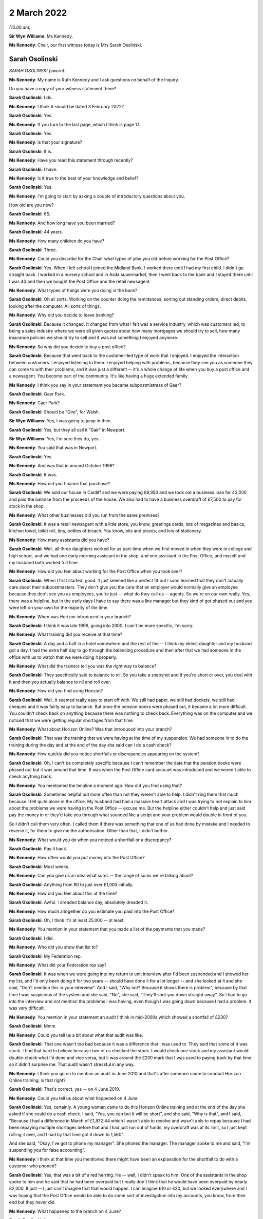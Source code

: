 2 March 2022
============

*(10.00 am)*

**Sir Wyn Williams**: Ms Kennedy.

**Ms Kennedy**: Chair, our first witness today is Mrs Sarah Osolinski.

Sarah Osolinski
---------------

*SARAH OSOLINSKI (sworn).*

**Ms Kennedy**: My name is Ruth Kennedy and I ask questions on behalf of the Inquiry.

Do you have a copy of your witness statement there?

**Sarah Osolinski**: I do.

**Ms Kennedy**: I think it should be dated 3 February 2022?

**Sarah Osolinski**: Yes.

**Ms Kennedy**: If you turn to the last page, which I think is page 17.

**Sarah Osolinski**: Yes.

**Ms Kennedy**: Is that your signature?

**Sarah Osolinski**: It is.

**Ms Kennedy**: Have you read this statement through recently?

**Sarah Osolinski**: I have.

**Ms Kennedy**: Is it true to the best of your knowledge and belief?

**Sarah Osolinski**: Yes.

**Ms Kennedy**: I'm going to start by asking a couple of introductory questions about you.

How old are you now?

**Sarah Osolinski**: 65.

**Ms Kennedy**: And how long have you been married?

**Sarah Osolinski**: 44 years.

**Ms Kennedy**: How many children do you have?

**Sarah Osolinski**: Three.

**Ms Kennedy**: Could you describe for the Chair what types of jobs you did before working for the Post Office?

**Sarah Osolinski**: Yes.  When I left school I joined the Midland Bank. I worked there until I had my first child.  I didn't go straight back.  I worked in a nursery school and in Asda supermarket, then I went back to the bank and I stayed there until I was 40 and then we bought the Post Office and the retail newsagent.

**Ms Kennedy**: What types of things were you doing in the bank?

**Sarah Osolinski**: Oh all sorts.  Working on the counter doing the remittances, sorting out standing orders, direct debits, looking after the computer.  All sorts of things.

**Ms Kennedy**: Why did you decide to leave banking?

**Sarah Osolinski**: Because it changed.  It changed from what I felt was a service industry, which was customers led, to being a sales industry where we were all given quotas about how many mortgages we should try to sell, how many insurance policies we should try to sell and it was not something I enjoyed anymore.

**Ms Kennedy**: So why did you decide to buy a post office?

**Sarah Osolinski**: Because that went back to the customer-led type of work that I enjoyed.  I enjoyed the interaction between customers.  I enjoyed listening to them. I enjoyed helping with problems, because they see you as someone they can come to with their problems, and it was just a different -- it's a whole change of life when you buy a post office and a newsagent.  You become part of the community.  It's like having a huge extended family.

**Ms Kennedy**: I think you say in your statement you became subpostmistress of Gaer?

**Sarah Osolinski**: Gaer Park.

**Ms Kennedy**: Gaer Park?

**Sarah Osolinski**: Should be "Gire", for Welsh.

**Sir Wyn Williams**: Yes, I was going to jump in then.

**Sarah Osolinski**: Yes, but they all call it "Gair" in Newport.

**Sir Wyn Williams**: Yes, I'm sure they do, yes.

**Ms Kennedy**: You said that was in Newport.

**Sarah Osolinski**: Yes.

**Ms Kennedy**: And was that in around October 1996?

**Sarah Osolinski**: It was.

**Ms Kennedy**: How did you finance that purchase?

**Sarah Osolinski**: We sold our house in Cardiff and we were paying 89,950 and we took out a business loan for 43,000 and paid the balance from the proceeds of the house.  We also had to have a business overdraft of £7,500 to pay for stock in the shop.

**Ms Kennedy**: What other businesses did you run from the same premises?

**Sarah Osolinski**: It was a retail newsagent with a little store, you know, greetings cards, lots of magazines and basics, kitchen towel, toilet roll, tins, bottles of bleach. You know, bits and pieces, and lots of stationery.

**Ms Kennedy**: How many assistants did you have?

**Sarah Osolinski**: Well, all three daughters worked for us part-time when we first moved in when they were in college and high school, and we had one early morning assistant in the shop, and one assistant in the Post Office, and myself and my husband both worked full time.

**Ms Kennedy**: How did you feel about working for the Post Office when you took over?

**Sarah Osolinski**: When I first started, good.  It just seemed like a perfect fit but I soon learned that they don't actually care about their subpostmasters.  They don't give you the care that an employer would normally give an employee because they don't see you as employees, you're just -- what do they call us -- agents.  So we're on our own really.  Yes, there was a helpline, but in the early days I have to say there was a line manager but they kind of got phased out and you were left on your own for the majority of the time.

**Ms Kennedy**: When was Horizon introduced in your branch?

**Sarah Osolinski**: I think it was late 1999, going into 2000.  I can't be more specific, I'm sorry.

**Ms Kennedy**: What training did you receive at that time?

**Sarah Osolinski**: A day and a half in a hotel somewhere and the rest of the -- I think my eldest daughter and my husband got a day.  I had the extra half day to go through the balancing procedure and then after that we had someone in the office with us to watch that we were doing it properly.

**Ms Kennedy**: What did the trainers tell you was the right way to balance?

**Sarah Osolinski**: They specifically said to balance to nil.  So you take a snapshot and if you're short or over, you deal with it and then you actually balance to nil and roll over.

**Ms Kennedy**: How did you find using Horizon?

**Sarah Osolinski**: Well, it seemed really easy to start off with.  We still had paper, we still had dockets, we still had cheques and it was fairly easy to balance.  But once the pension books were phased out, it became a lot more difficult.  You couldn't check back on anything because there was nothing to check back.  Everything was on the computer and we noticed that we were getting regular shortages from that time.

**Ms Kennedy**: What about Horizon Online?  Was that introduced into your branch?

**Sarah Osolinski**: That was the training that we were having at the time of my suspension.  We had someone in to do the training during the day and at the end of the day she said can I do a cash check?

**Ms Kennedy**: How quickly did you notice shortfalls or discrepancies appearing on the system?

**Sarah Osolinski**: Oh, I can't be completely specific because I can't remember the date that the pension books were phased out but it was around that time.  It was when the Post Office card account was introduced and we weren't able to check anything back.

**Ms Kennedy**: You mentioned the helpline a moment ago.  How did you find using that?

**Sarah Osolinski**: Sometimes helpful but more often than not they weren't able to help.  I didn't ring them that much because I felt quite alone in the office.  My husband had had a massive heart attack and I was trying to not explain to him about the problems we were having in the Post Office -- excuse me.  But the helpline either couldn't help and just said pay the money in or they'd take you through what sounded like a script and your problem would double in front of you.

So I didn't call them very often.  I called them if there was something that one of us had done by mistake and I needed to reverse it, for them to give me the authorisation.  Other than that, I didn't bother.

**Ms Kennedy**: What would you do when you noticed a shortfall or a discrepancy?

**Sarah Osolinski**: Pay it back.

**Ms Kennedy**: How often would you put money into the Post Office?

**Sarah Osolinski**: Most weeks.

**Ms Kennedy**: Can you give us an idea what sums -- the range of sums we're talking about?

**Sarah Osolinski**: Anything from 90 to just over £1,000 initially.

**Ms Kennedy**: How did you feel about this at the time?

**Sarah Osolinski**: Awful.  I dreaded balance day, absolutely dreaded it.

**Ms Kennedy**: How much altogether do you estimate you paid into the Post Office?

**Sarah Osolinski**: Oh, I think it's at least 25,000 -- at least.

**Ms Kennedy**: You mention in your statement that you made a list of the payments that you made?

**Sarah Osolinski**: I did.

**Ms Kennedy**: Who did you show that list to?

**Sarah Osolinski**: My Federation rep.

**Ms Kennedy**: What did your Federation rep say?

**Sarah Osolinski**: It was when we were going into my return to unit interview after I'd been suspended and I showed her my list, and I'd only been doing it for two years -- should have done it for a lot longer -- and she looked at it and she said, "Don't mention this in your interview".  And I said, "Why not?  Because it shows there is problem", because by that time I was suspicious of the system and she said, "No", she said, "They'll shut you down straight away".  So I had to go into the interview and not mention the problems I was having, even though I was going down because I had a problem.  It was very difficult.

**Ms Kennedy**: You mention in your statement an audit I think in mid-2000s which showed a shortfall of £230?

**Sarah Osolinski**: Mmm.

**Ms Kennedy**: Could you tell us a bit about what that audit was like.

**Sarah Osolinski**: That one wasn't too bad because it was a difference that I was used to.  They said that some of it was stock.  I find that hard to believe because two of us checked the stock.  I would check one stock and my assistant would double-check what I'd done and vice versa, but it was around the £200 mark that I was used to paying back by that time so it didn't surprise me. That audit wasn't stressful in any way.

**Ms Kennedy**: I think you go on to mention an audit in June 2010 and that's after someone came to conduct Horizon Online training; is that right?

**Sarah Osolinski**: That's correct, yes -- on 4 June 2010.

**Ms Kennedy**: Could you tell us about what happened on 4 June.

**Sarah Osolinski**: Yes, certainly.  A young woman came to do this Horizon Online training and at the end of the day she asked if she could do a cash check.  I said, "Yes, you can but it will be short", and she said, "Why is that", and I said, "Because I had a difference in March of £1,872.44 which I wasn't able to resolve and wasn't able to repay because I had been repaying multiple shortages before that and I had just run out of funds, my overdraft was at its limit, so I just kept rolling it over, and I had by that time got it down to 1,560".

And she said, "Okay, I've got to phone my manager".  She phoned the manager.  The manager spoke to me and said, "I'm suspending you for false accounting".

**Ms Kennedy**: I think at that time you mentioned there might have been an explanation for the shortfall to do with a customer who phoned?

**Sarah Osolinski**: Yes, that was a bit of a red herring.  He -- well, I didn't speak to him.  One of the assistants in the shop spoke to him and he said that he had been overpaid but I really don't think that he would have been overpaid by nearly £2,000.  It just -- I just can't imagine that that would happen.  I can imagine £10 or £20, but we looked everywhere and I was hoping that the Post Office would be able to do some sort of investigation into my accounts, you know, from their end but they never did.

**Ms Kennedy**: What happened to the branch on 4 June?

**Sarah Osolinski**: It was closed.

**Ms Kennedy**: And so you couldn't go back into the branch?

**Sarah Osolinski**: No.

**Ms Kennedy**: I think you then mention audits scheduled for 7 June?

**Sarah Osolinski**: The Monday, yes.

**Ms Kennedy**: Who carried out that audit?

**Sarah Osolinski**: Oh, one chap was called Paul.  I can't remember the other chap's name.  I know they were training officers and they took five hours.  I had to be present the whole time and they came up with over £2,000.  I then realised that the two women that had closed the Post Office didn't secure -- we had what's called a combi-till in the shop and I had been in a complete state of distress on Friday when I was suspended but they didn't check the combi-till and when I went to look there was £2,000 in there and then there was another 200 and something which was the normal shortfall which I paid in cash.

I had already on Friday, 4 June, put a cheque in for 1,560 to cover what I knew was going to be short, so I didn't actually owe the Post Office any money at this time until the shortage of 200 and something, which I paid them in cash.

**Ms Kennedy**: What did the auditors say to you that you highlighted there was money in another location?

**Sarah Osolinski**: They told me not to worry about it.  They said, "I'll watch you go and get it", and I brought it to them and they said, "That's great.  Thank you, Sarah".

**Ms Kennedy**: So what did you think would come of that?

**Sarah Osolinski**: Nothing.  I thought -- I had no reason to believe that they suspected me of anything at that time.  It was only later and in the audit they pointed out that the notes in the combi-till were all facing the same way.

Because of my banking experience I'm old school. When I count notes I put them all the same way.  I'm the same now, in my purse everything faces the same way, right way up, facing out, and that's how I'd always done it.  But they said because the money in the safe which we'd just had delivered wasn't presented in that way that somehow there was something wrong with the ones that were.

**Ms Kennedy**: And you say you found this out later.  This was the report of the audit; is that right?

**Sarah Osolinski**: Yes.

**Ms Kennedy**: How did all of this make you feel?

**Sarah Osolinski**: Hmm, small, guilty, weak.

**Ms Kennedy**: Why did you feel guilty?

**Sarah Osolinski**: Because I felt like I'd let everyone down.  I felt like somehow I'd got it completely wrong, that maybe the stress of my husband's illness had made me make mistakes.  I knew in my heart that that couldn't be so because I wasn't the only one working in the Post Office and we were all checking and rechecking all the time.  There was just nothing to find.  And I knew logically that I couldn't be making mistakes for around £200 every week.  It just doesn't make sense.

So I became a hermit for eight weeks.  I didn't go outside the house and the doctor very kindly signed me on to the sick.  I have a condition called fibromyalgia which is exacerbated by stress and I was quite poorly for quite a long time, even after I went back into the shop.

**Ms Kennedy**: You say in your statement you were interviewed by the Post Office later in June, on the 22nd; is that right?

**Sarah Osolinski**: Yes, it's called an RTU.

**Ms Kennedy**: Who interviewed you?

**Sarah Osolinski**: A chap called Gary Adderley and two others.  He had two people with him as far as I know because it was his first week on the job.  Worst experience of my life.

**Sir Wyn Williams**: Sorry, could you tell me what RTU stands for.

**Sarah Osolinski**: Return to unit.

**Sir Wyn Williams**: Fine, thank you.

**Sarah Osolinski**: In the hope that Post Office would allow you to continue your work.

**Sir Wyn Williams**: So this was an interview with the possibility of you going back to work.  This wasn't to do with criminal proceedings or anything like that?

**Sarah Osolinski**: No, I was never prosecuted.

**Sir Wyn Williams**: No.  I follow that, thank you.

**Ms Kennedy**: Why do you say it was the worst experience of your life?

**Sarah Osolinski**: Because it was obvious from the outset that they had made up their minds of my guilt.

**Ms Kennedy**: What representation did you have?

**Sarah Osolinski**: I had a Federation rep and a trainee Federation rep who was -- they were both subpostmasters and the trainee was actually a former police inspector.

**Ms Kennedy**: How well supported did you feel by them?

**Sarah Osolinski**: Initially, well.  My Federation rep was very experienced.  She got very high up in the Federation eventually and she seemed quite confident that I would be back in my office.

Subsequently, when I went for my appeal hearing, it was just the trainee because the Federation rep had gone off to have an operation and he was good too but it was -- once my contract was terminated, it was just abandoned, they don't ring to say how are you or how are you coping, nothing.  You don't get anything.

**Ms Kennedy**: What did the Post Office ask you in the interview?

**Sarah Osolinski**: What I'd done with the money?  Why was I false accounting?  I explained that I did the work as they'd instructed me to do and they told me no what I was doing was false accounting, and that the correct way to do it was X, and they just badgered and badgered and bullied and bullied, and I just felt pummelled.

**Ms Kennedy**: You mentioned your contract being terminated.  I think that happened on 28 June?

**Sarah Osolinski**: Yes.

**Ms Kennedy**: What was the reason given for your termination?

**Sarah Osolinski**: False accounting.

**Ms Kennedy**: You mentioned you appealed?

**Sarah Osolinski**: Mmm.

**Ms Kennedy**: What was the outcome of that appeal?

**Sarah Osolinski**: Same.

**Ms Kennedy**: I'm now going to ask you some questions about the impact that all of this has had on you.  First, looking at the financial, what happened to your business?

**Sarah Osolinski**: Well, the Post Office asked if I wanted the Post Office to stay open and I said yes because, you know, the community was relying on it.  So they installed a relief company called New Rose.  They came in and did their own audit and found discrepancies in the audit that the Post Office had carried out and paid me some money back, and they appointed my assistant as manager.  And the first week that she was in charge she had a £900 shortfall which she was told she had to pay back.

And they paid a nominal rent to us, about -- well, just under half of what the rent on our lease was, so we struggled on for a while but because -- people avoided the Post Office because I wasn't in there.  They thought they were supporting me by not supporting the Post Office but of course if they don't come to the Post Office they don't use the retail.  So we got to the point where we couldn't afford to keep going, so our lease was actually up by then, so we took the decision to walk away.  So we lost any sale proceeds that we would have had for the business and obviously future salary.

**Ms Kennedy**: What about your future -- I mean, what would you estimate you lost in terms of earnings?

**Sarah Osolinski**: Something over 600,000.  I was on 51,000 a year at the time and I was 54, I think.  So I had many, many years ahead of me.

**Ms Kennedy**: How long did you intend to run the Post Office?

**Sarah Osolinski**: Oh, forever.  I imagined myself as a little old lady you know behind the counter.  I just enjoyed it, you know.  It was just part of our lives by that time.

**Ms Kennedy**: You also mention in your statement a bank overdraft.

**Sarah Osolinski**: Yes.

**Ms Kennedy**: Could you tell us about that please.

**Sarah Osolinski**: Yes, it started off at 7,500 and by the time we walked away from the business it was 25,000.

**Ms Kennedy**: What about your home?

**Sarah Osolinski**: Well, we let it out initially, moved in with our daughter and son-in-law and their two children.  And then that was just too stressful, so we sold the house and used the proceeds to pay off our debts and some debts that our younger daughter had accrued, and then we were lucky enough to be given a Housing Association bungalow which we now live in.

**Ms Kennedy**: What was the impact of all this on your reputation within the community?

**Sarah Osolinski**: Our community was nothing but supportive.  Nobody -- well, I say nobody.  The vast majority of people didn't believe that I had stolen money.  I'm quite sure that there were people out there that avoided us and thought we were guilty but, yes, it makes you put your head down.  It's an awful, awful feeling and it stays with you for a long time.

**Ms Kennedy**: You've also mentioned the impact that this has had on your health.  Could you tell us a bit more about that.

**Sarah Osolinski**: Yeah, I was diagnosed with fibromyalgia the year after my husband had his heart attack.  Apparently it can be caused by a shock and he was only 48 when that happened to him and it left him quite disabled and he's had many, many interventions since and he's, you know, quite disabled now.

And fibromyalgia has multiple symptoms.  You have chronic pain, you have depression, you have anxiety, you have burning sensation in your muscles and the fatigue can be overwhelming.  There are days when I can't get out of bed and when this happened, I just went into free-fall with it and it took me eight weeks to just get myself together enough to go back into the shop.  And the support we received from the community was what kept me going.

**Ms Kennedy**: How was your sleep affected by the shortfalls and --

**Sarah Osolinski**: I either slept 24 hours in a row or not at all.

**Ms Kennedy**: What was the impact of this on your family?

**Sarah Osolinski**: They were all -- we've three daughters and one grandson at the time who was four.  Obviously, he was oblivious and he kept us all going.

Our girls were just quite traumatised to see their mother treated in that way and they still now can't -- they're quite angry and two of them suffer with mental health issues and I'm sure that that was exacerbated by the way that I was treated.

**Ms Kennedy**: What about the impact on your relationship with your husband?

**Sarah Osolinski**: Well, we separated for a time but when he had his heart attack we reconciled because I just couldn't see him like that and we'd been married for a long time by then anyway and there was too much love there.  But, yes, it wasn't easy for quite a while because I wasn't easy to live with.

**Ms Kennedy**: What would you like from the Post Office now?

**Sarah Osolinski**: Restitution.  I would like a personal apology for everyone.  I would like a written personal apology for everyone because saying yes, there is a problem with the computer system when you're forced to do so because the courts have proved it is not really an admission that you knew there was something wrong and that you had been cruel and vindictive to so many people and ruined so many people's lives.  I'm not broken but there are a lot of us who are broken.

We all need help financially now.  Nobody is living the high life.  We're all struggling and we shouldn't be.  It's not fair.

**Ms Kennedy**: Is there anything else you would like to say to the Chair?

**Sarah Osolinski**: I have a short statement, Chair, if that's okay.

**Sir Wyn Williams**: Of course, yes.

**Sarah Osolinski**: Thank you for the opportunity.

I can only speak for my own family when I say this whole experience has been a living nightmare. For 12 years we have watched Post Office and Government prevaricate and throw money at preventing us from achieving justice and I know many of us have suffered for much longer.

No-one at the top of Post Office has properly apologised or faced prosecution for the lies they have told.  They have all received large bonuses when they moved on whilst we were left to survive on benefits or low paid jobs, our characters ruined and confidence crushed.  Whilst this Inquiry may get us answers to some of our questions we need help financially now.

How long can Post Office hide from the responsibility of paying proper compensation to us all?  Thank you.

**Sir Wyn Williams**: On that last topic, I think you were one of the Claimants in the Group Litigation.

**Sarah Osolinski**: I was one of the 555.

**Sir Wyn Williams**: Like everyone else who has come before me who were Claimants you received some compensation.

**Sarah Osolinski**: Yes.

**Sir Wyn Williams**: But it doesn't compare with what you think you properly should get.

**Sarah Osolinski**: No.

**Sir Wyn Williams**: That's it, in summary, isn't it?

**Sarah Osolinski**: That's the bottom line.

**Sir Wyn Williams**: All right.  Thank you very much.

**Sarah Osolinski**: Thank you so much.

**Sir Wyn Williams**: Thank you for coming.  Don't rush away.

**Sarah Osolinski**: I'm sorry.

**Sir Wyn Williams**: Just for the moment, let's find out what's happening next.

**Ms Kennedy**: Our next witness is Mr John Bowman who is going to be a remote witness.

**Sir Wyn Williams**: Okay.  So we will take a ten-minute break since we have gone through this lady's evidence reasonably swiftly, so we will take a ten-minute break and thank you again for coming.

*(10.28 am)*

*(A short break)*

*(10.41 am)*

**Sir Wyn Williams**: Good morning, Mr Bowman.  Can you hear me?

**Sarah Osolinski**: Sir Wyn, yes, thank you.

**Sir Wyn Williams**: Can you see me?

**Sarah Osolinski**: I can.

**Sir Wyn Williams**: Well, that's very good.  I will now hand you over to these ladies who will take you through your evidence.

**Ms Kennedy**: Mr Bowman, I'm just going to hand you over to the usher, Jane.

John Bowman
-----------

*JOHN ANTHONY BOWMAN (affirmed).*

**Ms Kennedy**: Mr Bowman, as you know, my name's Ruth Kennedy and I ask questions on behalf of the Inquiry.  Could you confirm your full name please?

**John Bowman**: John Anthony Bowman.

**Ms Kennedy**: Have you got a copy of your witness statement there?

**John Bowman**: Yes, I have.

**Ms Kennedy**: It should be dated 7 February 2022; is that right?

**John Bowman**: Yes.

**Ms Kennedy**: And if you look at the last page, which I think should be page 14, is that your signature there?

**John Bowman**: Yes.

**Ms Kennedy**: Have you read through this statement recently?

**John Bowman**: Yes.

**Ms Kennedy**: And is it true to the best of your knowledge and belief?  Sorry, did you say yes?

**John Bowman**: Yes.

**Ms Kennedy**: Sorry.  I'm going to start by asking a few introductory questions about you.  What age are you now?

**John Bowman**: 73.

**Ms Kennedy**: And how long have you been married?

**John Bowman**: 53 years in two weeks' time.

**Ms Kennedy**: How many children do you have?

**John Bowman**: We have three children, twins -- the oldest two are twins -- and younger daughter, six grandchildren, and one great-grandchild.

**Ms Kennedy**: What types of jobs did you do before you became a subpostmaster?

**John Bowman**: I was a senior production manager at Sony UK, which manufactured televisions and computer monitors, and I was a licensee.

**Ms Kennedy**: Why were you drawn to work for the Post Office?

**John Bowman**: We'd been working in the licensed trade for the previous few years which we thoroughly loved.  It was mixing with people.  We're both people people.  The thing with the pub trade is we were coming up to 50 years of age then, 48/49.  The pub trade is a fantastic trade but it's long, long hours.  People don't see the hours you put in.  Although the pub doesn't open until 11 or 12 o'clock from 9 o'clock you are either at the cash and carry or you're cleaning lines, you're working from 9 in the morning until midnight, all weekends, holidays, Christmases, New Year.  We now had just had our first grandchildren and we wanted to spend more time with the family, have more time to ourselves work a 9 to 5 job, weekends and holidays away.

**Ms Kennedy**: Why specifically the Post Office of all the 9 to 5 jobs?

**John Bowman**: We looked at several different types of -- we wanted our own business.  We wanted to continue our own business.  We looked at several different types.  The Post Office, first of all it was the most regular income because you knew roughly what you were going to be earning and we would have the shop on top of that. It was the most reputable of businesses that you could think of.  If you were going to work in conjunction with somebody it would be the Post Office that you would want to work with and again it was continuing this idea of working with people being sociable and interacting.

**Ms Kennedy**: You say in your statement you became subpostmaster of Brynna Post Office.  Have I said that correctly?

**John Bowman**: Good pronunciation, well done.

**Ms Kennedy**: I might have had a little bit of help.  I think you took over that Post Office in around May 1998; is that right?

**John Bowman**: That's correct, yes.

**Ms Kennedy**: Who did you plan to give the Post Office to eventually?

**John Bowman**: Our younger daughter was going to take over the Post Office eventually.  We'd come to an agreement whereby she was saving up and she was originally going to buy the building, the freehold, and she would take over the Post Office.  We would continue to have the retail side for a while and after she bought the freehold, when she was in with the Post Office salary, she would then pay us for the Post Office element of the business so she could pay that while she was in the Post Office earning.  So it was a way of her -- it was the only way she could do it financially to actually do it that way, that she starts off just buying the freehold and then over the next number of years she would pay the Post Office element of it.

**Ms Kennedy**: So you were planning for many years in the future it sounds?

**John Bowman**: Yes.

**Ms Kennedy**: Do you remember when Horizon was introduced in your branch?

**John Bowman**: It was beginning of 2002.

**Ms Kennedy**: What training did you receive on Horizon?

**John Bowman**: We went for, basically, I think it was a week's training.  It was either four days or a week's training in Post Office offices in Tremains Road in Bridgend.

**Ms Kennedy**: How did you find that training?

**John Bowman**: It was very basic.  It was really all about navigating around the system, showing you where to go from stamps to pensions to navigating, and then explaining you how to up-sell and you were doing somebody's foreign currency how you would try to sell them insurance at the same time.  So we spent a lot of time on that. But basically it was navigating round the system, getting used to the system which was fairly basic, really.

**Ms Kennedy**: How did you find using Horizon?

**John Bowman**: The system itself as we were trained, it's a simple system.  It's very easy to navigate around, it's all there in front of you on the screen.  Problems arose with transactions that you'd done rarely, which in a small Post Office is things like foreign currency and insurance, then you would have to refer to the manual which was provided, which wasn't very user-friendly.  So it did the basics, stamps, pensions, giros, very simple and easy to navigate.

**Ms Kennedy**: How soon after you took over did you start to notice shortfalls and discrepancies?

**John Bowman**: Nothing when we took over.  It was paper-based.  It was back when the Horizon system was introduced.

**Ms Kennedy**: I'm sorry, yes, quite right.

**John Bowman**: It was more or less straight away.  It was from week 1 we were getting small discrepancies.

**Ms Kennedy**: What would you do when you noticed those discrepancies?

**John Bowman**: We made them good as they came up.  They were usually from around £100 to £250/300.  It was a new system. You expected that there were going to be problems to begin with.

**Ms Kennedy**: Were you -- (unclear: overspeaking)

Sorry, finish what you were going to say.

**John Bowman**: I was just saying you were told it was your responsibility to make good the losses and you just made good the losses as they came along.

**Ms Kennedy**: Did you use the helpline?

**John Bowman**: We did use the helpline.  To begin with we found them understanding, not very helpful, not very efficient. They seemed to be just following an algorithm, "Have you done this?  Have you tried this?  Have you done that?  Have you done another balance?"  And it was -- it didn't explain anything to you.  It didn't help you.  It was just basically saying the things that you have already done, they were querying have you done this, have you done that, and then at the end, "Well, try another balance.  That might sort it out".  It didn't.  It usually made it worse.

**Ms Kennedy**: You mention in your statement that your area manager visited you a couple of months after Horizon was introduced; is that right?

**John Bowman**: Yes.  It was -- again, I don't want to tar all the area managers with the same brush.  When we first moved into the area, to the Post Office, we had a phenomenal area manager, a young lady, that would visit us every four or five weeks, pop in, have a cup of tea, ask us how things were going, pass on titbits that she'd picked up in other offices as to how to increase sales and salary.  She was fantastic.

Once Horizon was introduced, we never seen her again and then we had the problems and next area manager that came out was a new manager we'd never met before.  He wasn't sociable at all.  He was very business-like, came in, we explained the problems to him that we were having.  He wasn't really interested. You know, "It's a new system.  You're obviously making mistakes.  Things will clear up.  If there is any problems from our end, it will soon be picked up and it will be put right.  Just make sure that you keep putting it right, make sure that you balance each week, each month, and roll over otherwise you won't be able to open your Post Office.  If you don't make good then the Post Office may take some sort of action against you.  There'd be consequences if you didn't." But it wasn't in a nasty way.  It was in a sort of business-like way that came across.

**Ms Kennedy**: How did that make you feel, though, when he said that to you?

**John Bowman**: It made me feel inadequate in some way.  My background was -- I had a lot of experience in data input.  I had a great deal of knowledge of computer manufacture, computer monitor manufacturing, TVs, so I thought I knew what I was talking about to some extent.  But he made me feel as if, "Oh, you're just making mistakes.  It's your fault".

It was the first -- I think it was the first time in my life that I started to doubt my own ability as to, you know, do I really know what I'm doing.

**Ms Kennedy**: You also mention in your statement that at various points you requested extra training; is that right?

**John Bowman**: I asked that area manager if I could have some extra training.  He agreed to that.  He said since we'd initially been trained there had been some new transactions added to the system and that might be where the mistakes are occurring, so he said he would try to get me a new trainer.

The trainer did come along.  He was supposed to be with me for three days from the Monday to the Wednesday.  On the first day about 4 o'clock he received a phone call and he said, "I'm sorry, I've got to leave.  I've got to go to another Post Office who've got more pressing needs than what you have. You seem to be okay but I'll come back and continue the training again", but he never, ever returned.

**Ms Kennedy**: How helpful was that training that you received then?

**John Bowman**: Absolutely useless.  He just basically stood behind me and watched what I was doing said, "You seem to be okay".  Didn't look at anything, didn't offer any advice, didn't -- wasn't interested in the problems we'd been having.  He was just watching to see whether I was carrying out the transaction correctly.

**Ms Kennedy**: Did you raise that again with your area manager?

**John Bowman**: Yes, for a long time we carried on about the fact that we hadn't had the training we were promised.  The shortages were still continuing.  We were putting them in.

Again, whereas with the first area you would see -- you don't see an area manager anymore.  It must have been nearly 12 months after the Horizon, after the first area manager came in, that the second one had turned up and he was a different kettle of fish altogether.

**Sir Wyn Williams**: I'm sorry, so that I've understood this, the very first area manager, a lady, was pre-Horizon.  Then you had what I would call a second area manager who was business-like and now you're talking about a third area manager?

**John Bowman**: Yes.

**Sir Wyn Williams**: Yes, fine.

**John Bowman**: A very different one.

**Ms Kennedy**: What were you told by your last area manager?

**John Bowman**: He was abrupt, offensive, aggressive from the first moment he walked in, disparaging of what I had to say to him.  He would be saying things like, "Maybe the modern Post Office is not for you.  Have you thought of any other options?  Have you thought of taking the rural Post Office scheme?" which was a scheme where they were closing down rural Post Offices and giving the postmistress a pittance of compensation for closing the office.  "You needed to get to grips with the system".

He said that, "It appears that you don't have sufficient knowledge of data input".  At that time I explained to him briefly about my time at Sony where data input was vital.  He asked me how long ago was that.  I said about 15 years ago and again in a disparaging way he said, "An awful lot's happened in the last 15 years.  Things have changed with data input".  That's when I said to him, "Yes, things have changed, but in terms of data input they have changed and made things simpler and easier than what they are. Data input is not harder now.  The big change is in the hardware, in the system".

I took him on a journey through my time with Sony about the stock taking procedures that we had in Sony which were vital to Sony, to show him, you know, we built 2,000 televisions a day.  In each television there was 3,000 components.  That's 5/6 million components a day going through the factory.

Sony in them days were the first company to introduce what was called the JIT system, just in time, where you didn't have a warehouse, you didn't stock your components, your suppliers sent in your components the night before you needed them for the next day's production.  So at the end of each day each operator had to count from their work station what components they had, put it on a form.  That would be given to the supervisor.  The supervisor would hand all the forms to the manager.  That would be inputted into the system, electronically sent to the suppliers. They would send in overnight all the components we needed for the next day's production.

If we got them stock checks wrong and not enough components came in, then the next day we couldn't produce the number of TVs we were targeted to produce and we ended up with, as there was then, 3,000 employees reporting to me would be sitting idle, which is expensive.  So it was vital that we got daily, weekly, monthly stock checks and the annual audit correct.

It was something that I -- it was bred into me for years, so I knew about data input and I knew about the production of circuit boards, which is where I was trying to explain to him I felt the problem lay and why it was there.

(Unclear) interest but I then explained to him how circuit boards were manufactured and why there might be possibilities of problems with the circuit boards, the fact that when circuit boards are produced they come as a bare board, just a piece of plastic, and the components are fitted to the board through little holes in the board.

There's two means of production, one is what they call auto insert, which is basically a robot. The robot fits the components.  That's the -- if it goes wrong that's the easiest one to sort out because if a robot goes wrong it goes wrong on every board, so you've got a fault on every set.

Then the boards go from there to the production line where the operators insert certain components. And that's where you can have a problem if an operator inserts a component reversed or when pushing it through the hole bends a leg, you don't get a good contact, you can then have a fault on the unit, and quite often what happens is it's not a fault that shows up straight away.  The computer monitor or the TV can work perfectly well but then will break down later.

It sometimes doesn't break down until you go out to the customer, and when the customer reports a fault the first thing we do is we don't send an obnoxious manager out to them and say, "This is your fault. You're a simpleton.  You don't know how to use an expensive piece of television equipment.  Maybe you should get a simpler one."  We take the television away.  We repair it.  We feed the fault back to the factory.  Things are put in process to make sure it doesn't happen again.  A replacement television is given to the customer, an apology.  We'd quite often give them some financial compensation or we'd give them a present of a small Sony unit, a Walkman, a Discman, to say sorry.

It's a completely different way they treated us when they thought there was a fault because they were just telling me -- I thought it had to be something like that because they were telling me it was only me, so I didn't think it was a software problem. I thought somewhere along the line a mistake had been made in the manufacture of the computers, because I used to manufacture them.

Computer monitor manufacturing are done on what we call short production runs, whereas we were producing 2,000 TVs a day, we'd only produce 500 computer monitors a month and they would be done on short runs, so less experienced.  So I knew that there was a possibility, if it was only me, which is what I thought, that some operator had made a mistake, a component hadn't been put in and it was causing a problem.

This was sort of re-emphasised when an engineer turned up to change the board, "At last they'd found the problem", so he changed the board, went away.  It continued.  Later, another engineer came out to change the board again.  I asked him what do you think the problem is and he said, "I've no idea.  I'm not an engineer.  I was just told to come out and change the board".  At that stage, all the time there's sort of light at the end of the tunnel.  It's been sorted, but it wasn't.

We left on not good terms with that area manager.  He's just wasn't interested and I said, "Look, I just can't continue to make good these losses.  It's too much now we're borrowing money to make good.  We're taking from the shop to make good. We just can't continue".  This guy he just left with more of a threat this time, "If you don't continue to make good, then the Post Office will have no other alternative but to take legal action against you to recover the losses.  It's in your contract.  Just make sure you continue to make good the losses."

**Ms Kennedy**: How did you feel when he said that to you?

**John Bowman**: I felt gobsmacked.  I'd never been spoken to like that by anybody.  I had my own ability questioned.  I was in a bit of a state to be honest.  I wasn't in the best of moods with him and maybe he wasn't in the best of moods with me at the time he left and I felt drained.  I thought I'm just knocking my head against a brick wall here.  I know I'm not making mistakes, not to this extent.  I know mistakes have been made in the past.  I know Post Office have made mistakes in the past.  I knew the software could make mistakes in a new system but not the way it was continuing week after week after week.

**Ms Kennedy**: You also mention in your statement that there were auditors that came to your branch and I think you say they found a discrepancy of £100?

**John Bowman**: Just under 100.  It was -- when they came out, it was shortly after the manager left, a few weeks, and I was convinced he'd sent the auditors out because I'd said I couldn't afford to carry on and he thought I hadn't been making good or, if not that, that he was using this as a way to frighten me.  I know it's getting a bit -- I was getting a bit, by this stage, edgy and I thought that's why these have come out.  They've come out to try and show that I'm short.

They came, but they were nice enough chaps. They told me I couldn't stay in the office.  I wanted to stay with them to see what they were doing because I was hoping again they were going to -- we'd been in the office by this time (unclear: connection drop) but we'd never had an audit.  First audit that had turned up and I thought they were hopefully going to sort out the problem.

They were nice enough.  They went through. I couldn't be in the office with them.  At the end it was short by less than 100, it was something like £80-odd or £90 it was short.  They said I had to put it right.  I said that's no problem.  I put it right there and then right in front of them and they went away.

**Ms Kennedy**: How much do you think you put into the Post Office over your period of time as a subpostmaster?

**John Bowman**: It's at least £20,000.  It's in the region of £20,000 over that period of time.  The worst part of it wasn't until the end of the second financial year, because it started round about the February/March 2002, financial year finished in April.

The next financial year I suddenly realised not only am I putting all this money in from the shop but I'm also declaring to the tax people and the VAT that I'm taking this money and they are charging me VAT and tax on money that I'd given to the Post Office. I hadn't even got that money.  It was a ridiculous situation.  I think that's what started -- brought on the depression that I suffered.  At that time we decided we're selling up.  We're not going to continue.  After the auditors we said we're going to look at selling it.

**Ms Kennedy**: How did you feel about selling your business at the time and resigning from the Post Office?

**John Bowman**: It was mixed because I was getting into a bit of a state.  That was the beginning of the depression I went into and I was beginning to get into a bit of a state and I thought this is not fair.  I'm 55 years of age.  I was 54 then.  I'm fit.  I'm active.  I've got a good CV.  I've done some -- I didn't see a problem in finding another position and I just thought it wasn't worth the hassle and the cost it was giving us, and I was fairly confident at that time that I would get another position.

**Ms Kennedy**: I'm going to ask you a few questions now about the impact that this has had on you.  You've already mentioned making good the shortfalls.  How easily did you find another job?

**John Bowman**: What happened was that's where my health came in. I started suffering from depression after that auditor came along.  My wife for a long time was trying to convince me to go and see the GP.  I just ignored her. You know, "There's nothing wrong with me.  I'm not going to see the GP", and that went on for quite a while until my oldest daughter came in and she sat me down and explained to me the way I'd been behaving and convinced me to go and see the GP.

That was beginning of 2004 when I seen the GP. When I seen the GP he was shocked.  He'd seen me six months earlier and we got on very well, me and the GP. We were both football fanatics.  We supported rival clubs.  We had a chat about it.  He knew at 50-odd years of age I was still playing football for the local football team, and when I walked in I'd lost a lot of weight.  I hadn't been sleeping.  I hadn't been eating, and he diagnosed anxiety depression. I've got the doctor's notes there where he actually says I'm suffering anxiety and depression due to the problems at the Post Office.

He then prescribed antidepressants for me, advised that I take a couple of weeks off work, and I said I couldn't afford to do that but suffering from the depression for the last few months I had been taking several days off work when I couldn't cope and having to bring in a subpostmaster to take over from me.  Which was very expensive.  I couldn't continue doing that.  If I took two weeks off work I'd have to again bring in a subpostmaster.  I couldn't do it.  So what happened then was my wife had to give up -- well, my wife took extended leave to begin with to come into the Post Office.  She looked after the quiet days when she worked with a subpostmaster or a substitute postmaster on the busy Monday when pensions came in and on the balance day.

So we sort of were getting through it but then I was diagnosed with cancer in mid-2004.  If we hadn't have been having all the financial problems for the past 18 months it wouldn't have been a problem.  They told me I would go into the operation within the next two weeks and it was six to eight weeks recuperation. I had to completely rest, bed rest.

Without all the problems previously we would have just brought in a substitute postmaster to run it but we couldn't afford that so, as I say, the wife then took more time off work.  She was helping the subpostmaster get through but I made the big mistake then of because we couldn't afford it I rushed back to work within two weeks, against the doctor's orders, and I ended up with an incisional hernia.  It broke -- it had burst open.

They told me that that would be -- a waiting list for that might be five to six months for that to be repaired.  I wasn't able to work in that time, so my wife then had to give up her job completely to run the Post Office and I sat in the Post Office to advise her with the tricky bits, which was just making the depression worse.

I'd had to give up all the positions I had in the community.  I was Chairman of the Community Council and I was a trustee of Llanharan drop-in centre.  I was trustee of the Welfare Hall.  I was Chairman of the football club, Chairman of the community centre.  I'd given all them up not realising that that was isolating myself even further and making the depression worse.

That's when we decided we've got to sell it quick.  When we brought somebody in quickly we were able -- luckily, we were able to sell the Post Office. By then the depression was bad.  Only for the family I'd have been in a right state.  It continued for about two years after giving up the Post Office I was in a bad state and the idea of 12 months before we left that I was in a good position I could easily get another senior position somewhere, here I am being depressed for two years, with a large inoperable hernia.  I'd gone through three bouts of surgery by then and then they said they couldn't repair it. I was stuck with this inoperable hernia for life. I had an inoperable hernia.  I'd had two years of depression.  There was no chance of getting a job. I'm now nearly 59 years of age with a two-year gap in my CV.  And publicity started about what had happened with Post Offices and I tried to explain why I left Post Office.  So at that stage, 59, I'd just given up on it.

**Ms Kennedy**: What impact did your trouble with the Post Office have on your relationship with your wife?

**John Bowman**: For along time I didn't know.  During the last few months of the Post Office and a couple of years afterwards I was in a bad way.  I became a recluse. I didn't want to come out of my bedroom.  It was later on that my children told me how badly I'd been behaving.  That I'd become a bit of a bully.  My wife was taking the brunt of all of that at the time. They'd seen me go from being a sociable, outgoing, fit, responsible person into a bully and as someone who had never borrowed money in his life, never had HP, hire purchase, never had a credit card, to suddenly borrowing money from his children.  To find yourself in that sort of state ... before Horizon we'd been financially secure.  We went on regular long haul holidays.  We went to Hawaii, Mexico, Cuba, Egypt.  On two occasions we were able to take the whole family to Florida to visit Disneyland.  I was able to do that with my three, now adult, grandchildren.  I've never been able to do that with my three young school age grandchildren.  We haven't had a decent holiday for the past 20 years.  Our life just collapsed from there.

**Ms Kennedy**: What about your daughter who was going to take over the Post Office?

**John Bowman**: Obviously, she was -- it wasn't imminent there and then.  So it wasn't a disaster for her.  It was something she was looking forward to, something she'd been saving for, something that she wanted to do.  She wasn't too happy in her position at that time.  She was -- she worked in the Civil Service, Probation Service, and they were going through privatisation, so she wasn't too happy with -- she was looking forward to this, but she got over it.  She's still there, still working.

**Ms Kennedy**: You also mentioned briefly your reputation in the community.  What impact did this have on that?

**John Bowman**: That was mixed.  I mean, when we first left Post Office, we sold the Post Office to another chap and there was a nice article in the parish magazine going through all that we'd done for the community over the years and why I was leaving and everything was hunky-dory.

But then about three months after the subpostmaster sold up, got out, didn't want to know. The Post Office was moved to the convenience store over the road and that's when rumours started to circulate then.  The majority of people were fantastic but as usual the minority are the most vociferous and the ones that cause the most trouble.  And things were being said that we had been involved in something, something had gone on in the Post Office and we'd been sacked.

They were using the fact that because I was suffering from depression I'd sort of gone out of sight, I hadn't been seen in the area for months, and was sort of putting two and two together and making five.  I'm ashamed to be seen in the area.  They were just -- I don't know how to really put it.

It became so that my wife again was taking the brunt of it.  I didn't know nothing about this for years afterward, not only was she putting up with me she was putting up with some of the residents and she didn't want to go explaining to them what my health issues were to strangers explaining why we'd left the Post Office.

So she was taking the brunt of all that and all of a sudden to these people all that I'd done in the community -- I mean, just before I'd left I'd raised nearly £100,000 to refurbish -- on my own -- to refurbish the Welfare Hall that was in a dilapidated state.  All of a sudden that's all forgotten.  They just wanted to talk about the fact I'd been sacked from the Post Office.  As I say, at that time I didn't know nothing about it.  So it just went on and on.

Happy to know there's still -- although the vast majority who knew me, I'm certain there's still some out there that still believe something went on, particularly during the era when publicity was around postmasters being prosecuted and things like that.  It just generated itself.

**Ms Kennedy**: What would you like from the Post Office now?

**John Bowman**: From the Post Office?  I know a lot of people have said a lot of things so I'll just keep it quite simple.

I've got mixed feelings on this.  I've got to be honest.  I wouldn't like to see any more people going to prison.  It would be more innocent people, not them, their partners, their children being affected. I don't want to see any more innocent people affected by this.

What I would like to see is the people at the top of the tree, they always build a firewall round themselves.  No real action ever gets taken against them.  But what I'd like to see is the publicity where they would be publicly humiliated, so much so that they wouldn't be able to get another senior position anywhere else and that the media could make sure that that happens, that they get shunned by society as some of us were shunned by society.  People don't want to know them.

People further down the line, I'd like to see them explain on oath all that they were involved in. They must have known, even the people on the helpline they were telling me I was the only one.  They must have been getting phone calls from hundreds of postmasters on the same topic and still they were telling me, "You are the only one".  I'd like to see them on oath explain all that they were involved in, who instructed them to behave in that way that they did and why, when they had become aware of the situation, as they obviously had, they continued to knowingly pursue innocent people.

I would like to see all NDOs, non-disclosure orders, lifted so we can finally get transparency and people can freely tell what they know.  I'd like to see some form of asset recovery order in order to recoup all the bonuses that these senior executives were paid and profits the Post Office made were made on the back of people like me and others.  They shouldn't still have that money.

Finally, please pay the 555 the legal expenses that were incurred.  It's dragging on.  You have said it should be done.  You know it can be done.  You've got the best legal minds in the country.  You have proved that in the past when you chased us, so you shouldn't find it too difficult in being able to release -- I know you are saying in full and final payment, but that was done on the basis of you were dealing with us in good faith, which has been proved that you weren't, so that full and final settlement should be set aside.

**Ms Kennedy**: Is there anything else you would like to say to the Chair?

**John Bowman**: I would like to make a personal statement, if Sir Wyn is happy for me to do that.

**Sir Wyn Williams**: Yes, of course.

**John Bowman**: In simple terms the Post Office managed to destroy, in two years, all that I had strived to achieve in the previous 40 years.  My reputation, financial security, mental health, well-being, nearly destroyed my marriage and family life.  It was my family that seen me through that dark period.

Just for a little background, I'm one of ten brothers and sisters.  I had to leave school at 15 with no qualifications in order to financially contribute to the family.  Years later at the age of 25, with my wife's support, I returned to full-time education.  At that time we had pre-school twins and Cathy returned to work full time to support this.

After, I was employed at Sony UK as a supervisor.  Over the years I worked hard and continued my education of an evening after work at Bridgend College earning my degree from the Institute of Business Managers and then worked my way up the management structure to become the senior production manager with a workforce of some 3,000 reporting to me, with a management team of 20 managers and 45 supervisors.

Later, I became self-employed and in 1998 we brought Brynna Post Office and, as I thought, settled down to see out our working life in a lovely rural village.

At this time I became actively involved in the community activities, chair of Llanharan Community Council, trustee of Llanharan Community Development Trust, trustee of Llanharan Welfare Hall, chair of the village football club, governor of the local primary school.  All of this was ripped away from me by a dishonest management team who couldn't find it within their conscience to admit their mistakes and instead ruined the lives of hundreds of hard working people such as myself.

I also believe that they're responsible for my now physical ill health in that due to the financial system I found myself in at that time and my kidney cancer diagnosis and surgery, I returned to work earlier than I was directed as I could not afford to continue employing a substitute postmaster at great cost further, which resulted in suffering a serious incisional hernia requiring further surgery which was unsuccessful, and a third one which again was unsuccessful resulting in a consultant determining that there was no possibility of rectifying the situation and I'm now left with a large inoperable hernia on my right side.

To some extent, I feel myself lucky in deciding to sell my office when I did.  I was listening to the others, some of whom suffered similar small losses as I did and then, out of the blue, a massive loss. I think this was waiting round the corner for me, an amount that we would not have been able to pay. I don't know what would have happened if that had occurred.

At the conclusion of this Inquiry, I'm just hopeful that the publicity setting the blame where it belongs squarely at the feet of the Post Office management will finally reinstate my reputation and others in our communities and vindicate what I've always said.

I would like to express my thanks to Alan Bates and his team for the phenomenal amount of work that they've devoted to this.  When Mrs Vennells is finally stripped of her awards, if you politicians wish to make amends, I'd suggest you look no further when it comes from than nominations for this group who gave us all heart, through all the heartache.

And finally, thanks to you, Sir Wyn, for giving us the opportunity to publicly lift this weight off our shoulders.

**Sir Wyn Williams**: Well, the thanks actually, Mr Bowman, are due to you for coming to speak to me.  So thanks very much.

**John Bowman**: Thank you, Sir Wyn.

**Sir Wyn Williams**: Right, we have another live witness, yes?

**Ms Kennedy**: Yes, that is right.

**Sir Wyn Williams**: Do we need a short break before that happens?  I can see a few nods in the room, so around about 11.30.

**Ms Kennedy**: Thank you.

*(11.22 am)*

*(A short break)*

*(11.33 am)*

**Ms Hodge**: Thank you, sir.  Our next witness is Mr Christian Clement.

Christian Clement
-----------------

*CHRISTIAN CLEMENT (affirmed).*

**Ms Hodge**: Mr Clement, as you know, my name is Catriona Hodge and I ask questions on behalf of the Inquiry.

**Christian Clement**: Okay.

**Ms Hodge**: Please can you state your full name?

**Christian Clement**: Christian Clement.

**Ms Hodge**: You made a statement on 8 February of this year; is that right?

**Christian Clement**: That's right, yes.

**Ms Hodge**: Do you have a copy of your statement in front of you?

**Christian Clement**: I do.

**Ms Hodge**: Please could you turn to the final page of that statement at page 10.

**Christian Clement**: Yes.

**Ms Hodge**: Can you see your signature at the bottom of that page?

**Christian Clement**: I do, yes.

**Ms Hodge**: Have you had an opportunity to reread your statement since it was made?

**Christian Clement**: I have and I'd like to make some amendments, if I could.

**Ms Hodge**: Please.

**Christian Clement**: Paragraph 2, just change the date to December 2017.

**Ms Hodge**: So this is at paragraph 2, are we talking about the first date or the second date, please?

**Christian Clement**: The second date, October '15 to December 2017.

**Ms Hodge**: Thank you.

**Christian Clement**: And paragraph 27 as well, please.

**Ms Hodge**: Yes, thank you.

**Christian Clement**: Where it says I went into the residential premises, I want to change it to went to the retail side of the premises.

**Ms Hodge**: That's fine.  Are there any other further changes?

**Christian Clement**: Yes, 47, paragraph 47.  To say that I wasn't hit over the head on this occasion but I was threatened with a gun and then I hit the silent alarm.

**Ms Hodge**: So in the first paragraph when you said "I was hit over the head", you said it was a threat with a gun?

**Christian Clement**: Threat with a gun and then I hit the silent alarm.

**Ms Hodge**: Okay.  Thank you.

**Christian Clement**: 49, just one word.  On this occasion I was "threatened" not "assaulted".

**Ms Hodge**: Thank you.  Apart from those corrections is the statement otherwise true to the best of your knowledge and belief?

**Christian Clement**: It is, yes.

**Ms Hodge**: Thank you.  I'd like to begin by asking a few questions about you?

**Christian Clement**: Okay.

**Ms Hodge**: How old are you, Mr Clement?

**Christian Clement**: 46.

**Ms Hodge**: Where did you grow up?

**Christian Clement**: In Manselton, Swansea.

**Ms Hodge**: What did you do on leaving school?

**Christian Clement**: I did computer studies in college and then I went on to do a trainee butchery in Welsh cut meats, and then I went to help my father in a post office and general store.

**Ms Hodge**: When did you first become involved in running a post office branch?

**Christian Clement**: Not running, I worked in a post office branch because my father, because he had a post office in his premises and that's where I learnt the front of house when I used to serve customers and just do the general.

**Ms Hodge**: Do you recall when you started helping him?

**Christian Clement**: I think it was 1998.

**Ms Hodge**: And you have explained that you -- he employed you; is that right?

**Christian Clement**: That's right, yes.

**Ms Hodge**: What was your role?

**Christian Clement**: Just mainly to do with the shop side of things, just do the buying and selling of the warehouse and bringing stock there and occasionally help out in the Post Office on the counter.

**Ms Hodge**: Where was that Post Office located?

**Christian Clement**: In Trallwn.

**Ms Hodge**: For how long did you assist your father in the branch?

**Christian Clement**: For almost 14 years.

**Ms Hodge**: Why did you later decide to apply to become a subpostmaster?

**Christian Clement**: Well, after my father sold the business I started doing relief work going in other offices, covering them for holidays and whatever, and I had a position in Manselton where they wanted holiday cover.  So I went there and they told me then that they were looking to sell so I looked into it and I thought it was good prospects so I thought I'd buy it.

**Ms Hodge**: When did you purchase it?

**Christian Clement**: I think it was December 2007.

**Ms Hodge**: This was that branch in Manselton?

**Christian Clement**: It was, yes.

**Sir Wyn Williams**: Sorry to interrupt but I'm just intrigued, it's not something that's vital to the Inquiry but we heard from Mr Kelly yesterday and Mr Kelly told us that he'd also been a subpostmaster, I believe, in Manselton and that's the Brondeg Post Office so that was --

**Christian Clement**: No, that was round the corner.  I was robbed --

**Sir Wyn Williams**: Precisely, but there was more than one Post Office in Manselton?

**Christian Clement**: Yes, there was, yes.

**Sir Wyn Williams**: Fine, thanks.

**Ms Hodge**: Which products and services did you provide from the branch?

**Christian Clement**: All pensions, giros, lottery, just all the general Post Office things.

**Ms Hodge**: And you have mentioned already there was a retail side to the business?

**Christian Clement**: There was yes, we have the lottery terminal and we just had general, cards, confectionary, some drinks, stationery.

**Ms Hodge**: Where did you live whilst you were running the Post Office branch?

**Christian Clement**: I lived behind, upstairs in the flat.

**Ms Hodge**: So there was some residential --

**Christian Clement**: Attached to the Post Office, yes.

**Ms Hodge**: How much did you pay to purchase the business?

**Christian Clement**: It was about 220,000 I think.

**Ms Hodge**: Did that cover the goodwill of the business?

**Christian Clement**: Yes, I had to take out a remortgage on my other house to purchase the premises.

**Ms Hodge**: But were you -- sorry, were you purchasing a freehold property?

**Christian Clement**: Yes, it was, yes.

**Ms Hodge**: How much money did you put into renovating the premises?

**Christian Clement**: About 10,500.

**Ms Hodge**: How much income did you receive from the Post Office for running your branch?

**Christian Clement**: 45,000 a year.

**Ms Hodge**: When was Horizon first installed in your father's branch?

**Christian Clement**: 1997/98 I think.  I'm not 100 per cent but I think it was around there.

**Ms Hodge**: What training did you receive when it was first installed?

**Christian Clement**: We had -- well, I had half a day's training at Aberavon Beach Hotel.  We went there.  We were just shown the front of office and how to basically serve customers, but nothing in the back office to do with accounts and how you balanced or any of that. I picked that up slowly as I went along.

**Ms Hodge**: Who provided the training to you at the hotel?

**Christian Clement**: The Post Office.

**Ms Hodge**: What was your impression of that adequacy of the training you received?

**Christian Clement**: It wasn't adequate.  There was a lot of gaps. I picked up as I went along, as I was working alongside other people I picked their brains on how to do things and how to move forward and things I wasn't sure of.  But as for the training, no.  It just wasn't long enough.  I think we needed a lot more training.

**Ms Hodge**: Did you feel confident using the system after you'd received that training?

**Christian Clement**: Not really, no.  Not for a while until I, as I said, picked other people's brains.

**Ms Hodge**: Did you receive any further training when you were appointed as subpostmaster?

**Christian Clement**: No, we had somebody there for the changeover and that was about it.  They just checked everything, all the accounts and all the cash, and then they just swapped us over.  I had a number of an auditor who used to -- who came to do my father's office when he swapped over and I took his number so anything I wasn't sure of I'd ring him to pick his brains to help me if I wasn't sure of what I was doing.

**Ms Hodge**: Did you experience problems using the Horizon system when you were working in your father's branch?

**Christian Clement**: My father started to have losses but he wasn't too sure.  He thought it might have been staff so he was installing cameras and everything else, but he was having losses but not to the degree I was having.

**Ms Hodge**: What did you do when shortfalls or discrepancies arose?

**Christian Clement**: I'd have to put it back in the till.

**Ms Hodge**: Did you make any efforts to identify the cause?

**Christian Clement**: Yes.  I phoned the helpline.  I had a number for Chesterfield.  You ring them up to try and find out if there's anything looks out of place and just trying to trace down what, you know, does anything stand out. But they'd always just say, "No, nothing, everything's fine.  If there is a mistake and we find it we'll send you a transaction correction and you can just accept it and it will balance the books", so ... but no.

**Ms Hodge**: Is that what would happen that you'd receive a transaction --

**Christian Clement**: I never had a transaction correction.  It was always only one way, always losing money.

**Ms Hodge**: When you were employed as subpostmaster how often were you calling the helpline for assistance?

**Christian Clement**: Several times a week.

**Ms Hodge**: You've explained that you were told to put the cash in and you would receive a transaction correction to balance out later.

**Christian Clement**: Yes.

**Ms Hodge**: And that didn't occur?

**Christian Clement**: No.

**Ms Hodge**: How would you describe the quality of the assistance you received from the helpline?

**Christian Clement**: Poor, very poor.  It was just as you phoned them and give them the problem you seemed to know more than they did, because it just seems as if they were reading off a script.  They may as well have told me to switch the computer off and switch it back on, it will all be sorted.  But, no, it wasn't very helpful. Always passing you from pillar to post and you never really got anywhere, just frustration.

**Ms Hodge**: You have identified in your statement a number of shortfalls --

**Christian Clement**: Yes.

**Ms Hodge**: -- that you experienced.  They are recorded at paragraphs 17 to 25 of your statement.  I'd just like to ask you a few questions about those, if I may.

Some of these shortfalls date back more than a decade.

**Christian Clement**: Yes.

**Ms Hodge**: What records did you keep --

**Christian Clement**: Everything was in my bank statements, everything I paid out that would come out of my pay.  So I have got all my payslips with the deductions for all the losses which is how we broke down all this to my accountant, where my accountant would go through and break down all the losses over the decade.  That's why we came up with a figure of what we put in over ten years.

**Ms Hodge**: So you have explained you were told to pay money in?

**Christian Clement**: Yes.

**Ms Hodge**: How did you do that?

**Christian Clement**: We'd have to settle centrally, that's the only way, because I didn't have the cash, that kind of cash to pay upfront, you'd just press a button to settle centrally and it would go off to head office and then they'd deduct it out your salary then.

**Ms Hodge**: So in virtually every case deductions were being made from your salary?

**Christian Clement**: From my salary yes.

**Ms Hodge**: And you could record that on your payslip -- that would be reflected on your payslip?

**Christian Clement**: Yes.

**Ms Hodge**: In terms of the figures you have recorded there in your statements at paragraph 17 onwards, do these reflect individual shortfalls that you experienced or are they an aggregate of a number of --

**Christian Clement**: Individual shortfalls, monthly, yearly.

**Ms Hodge**: How were these shortfalls discovered?

**Christian Clement**: Well, basically, we do a cash variance every day, declare our cash every day, it would be up or down a couple of pounds, nothing big, but whenever we come to the main balance the monthly balance it would always kick out crazy figures.  Like one time it would be £800.  Another time it was £2,500, £5,500 and you just dig out the safe, you pull out all the stamps, you triple check everything to see if you have done a mistake, you have added up something wrong, you check what you have remmed in from outside, as in cash and stamps, to see if you have made a mistake but nothing.  Everything seemed to be above board.  So we could never -- that was the big thing, you could never tell them where it was.  It was just you didn't know, and as crazy as that sounds you just didn't know.  You don't know why you're down.

So it was just so frustrating.

**Ms Hodge**: You have, explained you phoned the helpline on a number of occasions, several times per week you said?

**Christian Clement**: Yes.

**Ms Hodge**: Did you formally raise a dispute with the helpline about these shortfalls you have recorded?

**Christian Clement**: Yes, I spoke to my contracts manager to tell him there's something not right.  We even had a meeting and I went there and asked him if I was the only person this was happening to and he said, "Yes, you know, you are the only person this is happening to", because I couldn't understand how we kept on losing this money all the time.

It makes you doubt then whether or not you are doing your job properly, even to the doubt where you are blaming the staff that's working with you, like my sister was working.  I'm thinking is she making mistakes, my ex-brother-in-law who was on the lottery system, there was fingers pointed it could be the scratch cards which he was on.  So I'm looking at him thinking is he taking money.  So it just cast doubt on everybody who was working with you.  It was awful.

**Ms Hodge**: You just explained you raised concerns with your contract manager at the time?

**Christian Clement**: Yes.

**Ms Hodge**: Who was that?

**Christian Clement**: Colin Burston.

**Ms Hodge**: How much in total do you believe you paid to the Post Office to make good shortfalls shown by Horizon?

**Christian Clement**: Over a ten-year period, about 80,000, 88,000.

**Ms Hodge**: What effect did this have upon your finances?

**Christian Clement**: Huge effect, huge effect.  I think it was one of the main factors with the pressure of constantly being down and losing money.  I've had to rent my house out, move in with my parents.  It cost me a relationship of 17 years because we were always arguing over money and the stresses and strains of everything, just in a bad place, depression, drinking, bad anxiety.

Every day when are you are getting up for work you think is this the last day I'm going to work.  Are the auditors going to be outside?  And you are just waiting for the axe to drop.  It's a horrible feeling.

**Ms Hodge**: You have mentioned audits.  You have explained in your statement that your branch was audited each year?

**Christian Clement**: Yes, most years we'd have an audit, yes.

**Ms Hodge**: Between the date of your appointment and when you ultimately -- your contract was terminated.

**Christian Clement**: Yes.

**Ms Hodge**: Correct.  You have explained that on each occasion a shortfall was discovered; is that right?

**Christian Clement**: Yes.

**Ms Hodge**: Were the shortfalls discovered during the audit additional to the ones that you have recorded earlier in your statement?

**Christian Clement**: There was -- there has been shortfalls with the audit but as long as it was under £1,000 I was told we could reopen and we did.  There was a few occasions we were £800 down and we still were allowed to reopen and to settle it centrally.  It was just most times the auditors came we were always down by something.  There was always a couple of hundred pounds.

**Sir Wyn Williams**: So can I understand this, Mr Clement, if we just go back to paragraph 17 onwards or 16 onwards where you describe the shortfalls.

**Christian Clement**: Yes.

**Sir Wyn Williams**: Over the years the shortfalls reached quite -- well, very high amounts.

**Christian Clement**: Yes.

**Sir Wyn Williams**: But so that I understand it, what was happening was this, is it: you would see that there was a shortfall?

**Christian Clement**: Yes.

**Sir Wyn Williams**: You would settle it centrally once you discovered what it was?

**Christian Clement**: Yes.

**Sir Wyn Williams**: So all these deductions were coming out of your wages?

**Christian Clement**: That's right, yes.

**Sir Wyn Williams**: So that by the time of an audit, the shortfall was comparatively small because you kept paying it back.

**Christian Clement**: Yes, because it's already come out of my account.

**Sir Wyn Williams**: So there were like two parallel lines.

**Christian Clement**: Yes.

**Sir Wyn Williams**: Paying it back so that on --

**Christian Clement**: You pay this one back and then this one's coming in.

**Sir Wyn Williams**: Yes, fine.

Sorry, Ms Hodge.

**Ms Hodge**: Not at all.  Thank you, sir.

You have explained that an audit of your branch took place in May 2007?

**Christian Clement**: That's right.

**Ms Hodge**: Sorry, 2017, I apologise.

**Christian Clement**: Yes.

**Ms Hodge**: And that audit revealed an apparent shortfall of approximate £6,000?

**Christian Clement**: Yes.

**Ms Hodge**: You said again on that occasion you were required to pay that money --

**Christian Clement**: Pay it back.

**Ms Hodge**: -- by way of deduction from your salary?

**Christian Clement**: Went in to see my contracts manager again, went through the same old scenario, and he said this was my last chance.  If any other shortfalls after this you'd be terminated, so ...

**Ms Hodge**: So far as you are aware, did the Post Office carry out any investigation into the cause of this shortfall when you raised your concerns with your contracts manager?

**Christian Clement**: I asked them to but nothing ever came back to me, no phone calls were ever made to me or any paraphernalia coming to me to say they were looking into things. it was just a phone call I never had.  I would be on to my contracts manager chasing him up to see if there's anything happening and, "No nothing, just put the money in, just put the money in".

**Ms Hodge**: Was that the final audit of your branch in May 2017?

**Christian Clement**: No, the final audit was December 2017.  That's when we had the massive loss and I got suspended on the spot.

**Ms Hodge**: What was the amount of the apparent shortfall on that --

**Christian Clement**: 43,000.

**Ms Hodge**: And what action was taken by the Post Office as a result of that shortfall?

**Christian Clement**: Suspended me on the spot pending an investigation. Took the keys off me and told me they'd be in touch.

**Ms Hodge**: You've mentioned that you were suspended previously from your role --

**Christian Clement**: I was.

**Ms Hodge**: -- in October 2011; is that correct?

**Christian Clement**: That's right, yes.

**Ms Hodge**: For a period of three months?

**Christian Clement**: Yes.

**Ms Hodge**: You've explained this was the result of an audit which revealed an apparent shortfall of £2,000?

**Christian Clement**: That's right, yes.

**Ms Hodge**: What effect did the suspension have on your salary?

**Christian Clement**: Oh, salary stopped.  I had no income at all.  They put some temporary staff into my Post Office and I moved in with my parents until, well, just prior to getting my job back and thank God I did.

**Ms Hodge**: You said you did get your job back.  How did that come about?

**Christian Clement**: I had another interview with Colin Burston, explained to him that I didn't hide everything.  Everything was declared.  I even spoke to him to say that there's a problem put everything through the system as it was to show that there was a shortfall and just reiterate that there was nothing underhanded going on.  I've declared everything as it was, so I wasn't hiding anything and I told you about the shortfall before I was suspended, so ...

**Ms Hodge**: Forgive me, this is in relation to your first suspension?

**Christian Clement**: Yes, it was, yes.

**Ms Hodge**: When you were later suspended as a result of the audit in December 2017 --

**Christian Clement**: Yes.

**Ms Hodge**: -- how was that resolved?

**Christian Clement**: Well, I was with Freeths at the time and I told Freeths about what had happened and they told me not to accept any contact from the Post Office and they'll deal with them themselves.  But I tried ringing my contracts manager to speak to me and because I had solicitors involved he said he couldn't speak to me.

**Ms Hodge**: You say you'd instructed solicitors by this point?

**Christian Clement**: Yes.

**Ms Hodge**: Was that part of the Group Litigation?

**Christian Clement**: Yes, the Group Litigation, yes.  I was already in it as I was still a subpostmaster because I was still having losses.

**Ms Hodge**: Did the Post Office ultimately take any action against you in relation to that shortfall of approximately £43,000?

**Christian Clement**: No, nothing.

**Ms Hodge**: You've explained in your statement you experienced two robberies of your branch?

**Christian Clement**: Yes.

**Ms Hodge**: On the first occasion -- you have of course made some corrections.

**Christian Clement**: Yes.

**Ms Hodge**: But in the first instance, you've explained that you'd left your Post Office, the Post Office --

**Christian Clement**: Side.

**Ms Hodge**: -- side of the premises, to go into the retail side?

**Christian Clement**: That's right, yes.

**Ms Hodge**: Why had you done that?

**Christian Clement**: At the end of the day we got the lottery terminal there with all the cash so every day you empty the cash out to take the print offs and they put it through the system in the Post Office.  So I left the Post Office to go and get the cash and the printouts and on the way back I got struck behind, on the back of the head, and knocked unconscious.  But I didn't lock the door of the Post Office because it's literally from that wall to halfway through the room, from the Post Office to the lottery counter.  And I was held accountable for half the money that went missing.

**Ms Hodge**: What did that amount to?

**Christian Clement**: About -- I think it was about 50,000 -- 46/50,000.

**Ms Hodge**: On the second occasion that your branch was robbed no money was taken?

**Christian Clement**: No money was taken, no.

**Ms Hodge**: What happened on that occasion?

**Christian Clement**: I had two men come in with bike helmets and poking up against the class and told me to give them the money, where they tried to jar the door open.  So I just fell to the floor and hit the silent alarm and just waited for the police to turn up, which they did within about 15 minutes.  Yeah, shook up.

**Ms Hodge**: Did you report that incident to the Post Office?

**Christian Clement**: I phoned the helpline, told them.  They asked if any money had gone missing.  I said no, and they said they'd contact me in due course and then I had a phone call then just to give me a number if I felt stressed. But after that I didn't hear anything else.  It was just a bit of a kick in the teeth.  I was left in limbo.  They actually didn't care.  That's what it felt like.  Just a number.

**Ms Hodge**: How did your contract with the Post Office come to an end?

**Christian Clement**: Well, they asked if I -- well, I had to sell my premises.  Because there was no income I had to do two jobs to try and pay the mortgages.  I had to sell my house at a £21,000 loss and then they asked me if I wanted to be reinstated as subpostmaster after all this had gone on but I said I haven't got premises to use anymore.  So they said -- what did they say? They'll terminate my contract and I think they ended up giving me some money to terminate my contract.

**Ms Hodge**: Just to break that down a little, you said as a result of no income coming in you had to sell the premises?

**Christian Clement**: I did, yes.

**Ms Hodge**: Is that because your income, your salary was stopped when you were suspended in December 2017?

**Christian Clement**: It was, yes, yes.

**Ms Hodge**: Without that income you couldn't afford to pay --

**Christian Clement**: No, I couldn't afford the mortgage.

**Ms Hodge**: -- the mortgage on the property.

**Christian Clement**: Yes.

**Ms Hodge**: You sold that property at loss of £21,000; is that right?

**Christian Clement**: I did, yes.

**Ms Hodge**: Although you were subsequently asked by the Post Office if you wished to be reinstated?

**Christian Clement**: Yes.

**Ms Hodge**: Before these events occurred, what had been your intentions and your hopes in relation to your Post Office branch?

**Christian Clement**: A secure future, secure prosperous future.  I thought it would all be good.  I wanted to reiterate what my father had done with his office and build it up into something special, which I was on the way to doing. We were the number 1 seller of stamps and stuff in most of South Wales, won prizes, and I built it up to a good business and hopefully we were going to go onwards and upwards but it was never the case.  It was just always an uphill struggle.

**Ms Hodge**: In terms of the financial impact on you, are you currently in debt?

**Christian Clement**: I am, yes, yes.

**Ms Hodge**: What's the nature of your debts?

**Christian Clement**: I owe 21,000 to the bank.  I owe 10,000 to HMRC. I owe my father about 25,000.  So yeah we're not in a good place.

**Ms Hodge**: What efforts have you made to obtain alternative employment?

**Christian Clement**: I'm now doing delivery driving work at the moment just to try and get ends meeting and pay back some of the bills.

**Ms Hodge**: You've already described the financial pressure this created.  It caused you a great deal of stress --

**Christian Clement**: Yes.

**Ms Hodge**: -- and anxiety; is that right?

**Christian Clement**: Yes, it is, yes.

**Ms Hodge**: Did you receive any treatment?

**Christian Clement**: I had some anxiety tablets prescribed to me by the doctor.  I didn't want the antidepressant ones.  In terms of -- well, I just had some anxiety pills and drowned my sorrows in alcohol.

**Ms Hodge**: For how long did you -- are you continuing to experience problems?

**Christian Clement**: No, no, we're on the way out.  Still not right.  My anxiety levels are terrible, especially in places like this.  It's been hard to come here today but, yeah, I'm slowly getting there.  I've just got to keep at it.

**Ms Hodge**: You have also explained it had quite a significant impact on your personal life.

**Christian Clement**: Yes, it cost me my relationship of 17 years.  Just couldn't -- you know, just couldn't carry on with -- because what happens is when you're down all the time you end up taking your problems home.  It's always on your mind.  You're always down money, always waiting for the axe to drop, and the pressure was just too much, and that was the end of that unfortunately.  And my children, you know, it's obviously put a lot of stress on them as well but we've just got to try and pick ourselves up and move forward.

**Ms Hodge**: Do you still see your children?

**Christian Clement**: Yes, I do.

**Ms Hodge**: You've explained you became a claimant in the Group Litigation?

**Christian Clement**: Yes.

**Ms Hodge**: Is that right?  How much compensation did you receive when that was settled?

**Christian Clement**: Not enough.  Not enough to clear the debts.  Yeah, I just -- well, just not enough.  I still owe loads of money out and it just didn't really get me on any firm footing at all.

**Ms Hodge**: How do you now feel about the treatment that you received from the Post Office when you experienced these shortfalls?

**Christian Clement**: Disgusting.  They didn't help me at all.  They left us out in the cold.  I just felt like -- well, there was nobody there to help you.  Just felt on your own, even though you're phoning round trying to ask for help from every direction and every phone number, nobody. Just, "Put the money in.  Put the money in.  Put the money in", so no.

**Ms Hodge**: What do you think the Post Office needs to do to put right what's happened to you and others in your position?

**Christian Clement**: Make it as if this never happened.  I'd -- I don't know.  Give us a secure and prosperous future again if they can do that.  I don't know.  Give everyone what they deserve and then some.

**Ms Hodge**: I've no further questions for you, Mr Clement.  Is there anything you'd like to say to the Chair that we've not already covered?

**Christian Clement**: No, that's okay.  Thank you.

**Sir Wyn Williams**: Well, thank you, and particularly since it was an effort for you to come, which I fully understand, I'm even more grateful.

**Christian Clement**: Thank you very much.  Thank you.

**Sir Wyn Williams**: Right.  I think the next stage is some statement reading; is that right?

**Ms Hodge**: That's right, sir.  That concludes our oral evidence for this morning.

**Sir Wyn Williams**: I think Mr Enright is going to read a number of statements.

Do you want to have a short break, Mr Enright, or are you happy to just carry on?

*(Comments off microphone)*

**Sir Wyn Williams**: Then that's fine.  So let Mr Enright take the stage and then once he's completed his reading, we will decide on the timetable for the rest of the day.

**Mr Enright**: With your permission, chair, I'd like to read some summaries.  Yesterday you made it clear that the Inquiry and your legal team have the full witness statements of all CP victims.  I will now read you some short summaries in relation to Mr Paul Harry, Helen Walker Brown, Janice Adams, Lawrence Bailey and Mrs Pamela Lock.

Mr Paul Harry
-------------

*MR PAUL HARRY, summary read by MR ENRIGHT.*

**Mr Enright**: Mr Harry has been the subpostmaster at Treherbert from 1988 to the present day.  He's been a subpostmaster of three other branches.  Mr Harry provided employment for 21 assistants across all four branches.  Mr Harry experienced shortfalls on the Horizon System in excess of £100,000 across his Post Offices over the course of 22 years.  The Post Office deducted 25 per cent of his salary.

Paul was threatened with prosecution if he did not pay the supposed shortfalls.  The Post Office audit teams refused to listen to his pleas that they help him and investigate the true cause of the shortfalls, which he told the Post Office were caused by computer errors.

Under threat of legal action Mr Harry was compelled to make good these supposed shortfalls from his own funds.  He was forced to borrow money from family members and had to sell his family home. Mr Harry says that he was and remains extremely hurt, frustrated and angry.  Mr Harry and his wife became very anxious and depressed.  He says it is diabolical that the Government and Post Office have been able to treat them in the way that they did and get away with it.

Mr Harry says it is clear that nobody in the Post Office cares about subpostmasters and how they were treated, in any other private organisation this would not have happened.  It is simply because the Post Office is a Government organisation that they were able to get away with it for so long.  At this point, the Post Office should hold their hands up, accept responsibility and say that they will put this right.

Mr Harry, like so many subpostmasters, concludes:

"We just want to put our lives back on track and move on."

Ms Helen Brown
--------------

*MS HELEN WALKER BROWN, summary read by MR ENRIGHT.*

**Mr Enright**: Sir, I now turn to Ms Helen Walker Brown.  Helen Walker was a teacher for 20 years before becoming a regional education officer and thereafter becoming a subpostmistress at Penmaenmawr in April 2017.

Ms Walker Brown experienced problems with the Horizon System in her first three months and experienced numerous shortfalls.  Helen found the helpline to be of no assistance.  On a number of occasions when she experienced shortfalls, the course of action recommended by the helpline caused the shortfall to double.  After a large shortfall, Ms Walker Brown felt her position had become untenable and she resigned in April 2018.  Ms Walker Brown was party to the Group Litigation against Post Office Limited that uncovered this national scandal.

Throughout her time as a postmistress, Helen suffered constant worry and stress caused by shortfalls which rendered her business unviable.  This affected her family life.  Helen felt that she had let down her local community who relied on her Post Office.

After resigning as a subpostmistress, Helen would rarely leave the house.  When she eventually did, she would use the back alley as she felt unable to face local people.  Eventually, she felt she had no option but to leave her village and move to the next county.  Helen says:

"In my view, the Government must repay, or be required to repay, the legal and legal funding costs the subpostmasters and subpostmistresses incurred to pull back the heavy veil the Post Office had drawn over the Horizon system, and their actions against innocent, decent postmasters."

Helen says:

"It cannot be right that ordinary British people must bear the cost of uncovering a national scandal, particularly one of this scale."

Ms Janice Adams
---------------

*MS JANICE ADAMS, summary read by MR ENRIGHT.*

**Mr Enright**: So I move to Janice Adams.  Ms Adams was the subpostmistress in Pontypridd from June 2000 until May 2014.  She had worked at the Inland Revenue for 24 years prior to this.  She was, and is, a meticulous person.

Ms Adams states that the Horizon training "was pathetic and laughable."  She suffered shortfalls of some £5,000, which the Post Office deducted from her salary.  Janice says that Post Office auditors were intrusive and unfriendly.  They acted in a manner which made it clear to her customers that she was being investigated.

Ms Adams says that when she reported the discrepancies to the Post Office, they told her it was down to her lack of experience.  They made her feel like she was stupid and incompetent, even though she knew that this was not the case.  She would cry every Wednesday night as she struggled to balance the Horizon System.

Ms Adams suffered from migraines due to stress and the shortfalls caused her to struggle financially. As a result of the issues with the Horizon System, she spent less time at home with her three young children. Her family was not able to go on holidays as they were so short of money.

Janice says:

"I tried to get on with my life and not think about the Post Office, but I think a lot of subpostmasters are struggling.  I want to help others and for the public to know all about the Horizon scandal so something can happen for these people who need it.  I would like those responsible to be held to account."

Janice says:

"The people who knew and hid the problems with the Horizon definitely have to be held to account."

Mr Lawrence Bailey
------------------

*MR LAWRENCE BAILEY, summary read by MR ENRIGHT.*

**Mr Enright**: Sir, I move to Mr Lawrence Bailey.  Lawrence is the husband of Joan Bailey who gave evidence to you on 22 February, sir.  I will not repeat the powerful evidence that Mrs Bailey gave you regarding her and Lawrence's experiences of the Horizon System and the conduct of the Post Office.  However, although Mr Bailey shared Joan's experience, this scandal also affect him personally.

Not only did Lawrence help run the main branch he also travelled 80 miles twice a week to provide Post Office outreach services to smaller communities. The village halls where he did this were sometimes so cold that he would do exercises to stay warm. However, Lawrence thought it was important that those in isolated communities have access to Post Office services.

Lawrence says of the treatment he received from the Post Office, that it:

" ... has and still does cause me great distress.  It brought me to the lowest part of my life.  I had gone through some dreadful times but I had always come out on top.  I had never known fear. I considered myself to be capable of looking after myself with my knowledge of martial arts and having always been an active and strong person in body and mind.  However, the Post Office actions caused me to question my own sanity and I was in great despair and considered taking my own life.  My wife and son took me to the GP and I was given immediate access to a mental health professional and was classed as having suffered a mental breakdown and was considered to be at serious risk of self-harm."

Mr Lawrence Bailey says of the Post Office that:

"Their duty of care was non-existent."

Mrs Pamela Lock
---------------

*MRS PAMELA LOCK, summary read by MR ENRIGHT.*

**Mr Enright**: Finally, sir, I would like to turn to Mrs Pamela Lock.  Pamela Lock became a subpostmistress in Powys in 1974.  She is now sadly widowed.  She has two children and six grandchildren.  She is 73.  Together with her late husband she ran a successful bakery business alongside a busy Post Office for 26 years before the introduction of the Horizon System.  During those 26 years are she experienced no problems with shortfalls: none.

The Horizon System was introduced in early 2000 and by July 2000 her Post Office Horizon System was reporting a shortfall of over £30,000.  Rather than investigate the cause of the shortfalls experienced by this long-serving postmaster, the Post Office prosecuted Mrs Lock.  She appeared in the Magistrates' Court in November 2001.  Her case was then sent to the Crown Court.  On advice she pleaded guilty.  She and her daughter stood weeping in the court.  Her husband was silent.  Mrs Lock says of her husband:

"He said little but felt much."

Mrs Lock waited 20 years to have her conviction quashed and to regain her good name.  The personal and financial impact on Mrs and Mr Lock was immense.

Mrs Lock's conviction was splashed across the South Wales Evening Post.  People she had known for years shunned her.  Mrs Lock and her husband had to sell a part of their retail business to pay back the shortfalls.  They struggled to keep their retail business going, as they had lost footfall with the loss of the Post Office and her name had been trashed in the local community.  Eventually, they had to sell their business for a pittance.

These terrible experiences continued for 20 years.  Mrs Lock lost everything including her reputation.  She has said:

"I would like the Post Office to pay for a front page headline in the South Wales Evening Post, showing a picture of me then and now, with the headline 'Pamela Lock was innocent -- Post Office apologises'."

Diniwed.  Thank you, sir.

**Sir Wyn Williams**: Thank you, Mr Enright.

While I've got you here, so to speak, I think the witness this afternoon is a person --

**Mr Enright**: An anonymous witness, sir.

**Sir Wyn Williams**: I made a restriction order in this witness's case.  And the witness is scheduled, I take it, for 2.00, but given that we're now at 12.15, we're either going to have an elongated lunchtime or is there the possibility that the witness will be ready to give evidence a little earlier than 2.00?

**Mr Enright**: I am hoping he may already be in the building, sir, and I can speak with him and liaise with you very quickly.

**Sir Wyn Williams**: Yes, and no doubt you will tell everybody else so that everybody who is interested in hearing that evidence will know when it's happening.

**Mr Enright**: Yes.

**Sir Wyn Williams**: Thank you very much, Mr Enright.  So I'll wait to be kept appraised of when we meet again. Thank you.

*(12.13 pm)*

*(A short break)*

*(1.30 pm)*

**Sir Wyn Williams**: Before we start, I need to say something about the restriction order in respect of this witness.  I understand that you have no objection to the branch Post Office in which you have worked being made public.  Is that correct?

**The Witness**: Yes.

**Sir Wyn Williams**: All right.  So in the restriction order which I made, the publication might have led or it could be construed as leading to the possibility of identifying the witness but in the light of the fact that the witness is happy for the branch to be named, everyone should understand that the restriction order is varied to the extent that I permit the naming of the branch in which the witness has worked and/or is working.

Ms Hodge, is there anything else I need to say or does that cover it?

**Ms Hodge**: Thank you, sir.

**Sir Wyn Williams**: Fine.

**Ms Hodge**: Sir, we are hearing this afternoon from a witness who as you say has been granted anonymity by order dated 3 February 2022.  I'm going to refer to this witness as Witness 0281 which is the reference number for the statement which he has provided to the Inquiry.

Witness 0281
------------

*WITNESS 0281 (affirmed).*

**Ms Hodge**: As you know, my name is Catriona Hodge and I ask questions on behalf of the Inquiry.

We know you as Witness 0281.  You made a statement on 3 February of 2022; is that right?

**Witness 0281**: That's correct, yes.

**Ms Hodge**: Do you have a copy of that statement in front of you?

**Witness 0281**: I do.

**Ms Hodge**: Please could you turn to the final page which is page 26.

**Witness 0281**: Yes.

**Ms Hodge**: Do you see your signature there in the middle of the page?

**Witness 0281**: Yes.

**Ms Hodge**: Have you had an opportunity to reread that statement since you first made it?

**Witness 0281**: I have, yes.

**Ms Hodge**: Is the content of the statement true to the best of your knowledge and belief?

**Witness 0281**: Yes, they are.

**Ms Hodge**: I'm going to begin by asking a few questions about you.  How old are you?

**Witness 0281**: I'm 61 years old.

**Ms Hodge**: I don't want you to state your full address but can you indicate where in the country you are from.

**Witness 0281**: In Bristol.

**Ms Hodge**: You were previously married; is that right?

**Witness 0281**: That's correct.

**Ms Hodge**: For how long were you married?

**Witness 0281**: I was married for ten years but I was in the same relationship for going on to 14 years.

**Ms Hodge**: You have two children; is that right?

**Witness 0281**: That's correct.

**Ms Hodge**: How old are they?

**Witness 0281**: At the present moment, 14 and 13.

**Ms Hodge**: What did you do for a living before you worked for the Post Office?

**Witness 0281**: I was a business person.  I had a number of properties.  I had a number of restaurants. I renovated property, bought and sold properties, and I was very comfortable and successful.

**Ms Hodge**: Why did you later decide to apply to be a subpostmaster?

**Witness 0281**: I was cash poor and collateral rich, in a sense, and I was coming to that point in life that I wanted some regularity, and I had a few friends in the Post Office network and I don't know why but I started investigating and finding out and it was regular hours and the income varied and I was intrigued and I was looking for a new venture.

**Ms Hodge**: What did you hope to achieve by working for the Post Office?

**Witness 0281**: Well, I hoped to be successful and to be stable, which I was already, but successful and that's what I wanted, to be successful.

**Ms Hodge**: Prior to your appointment you attended three interviews with representatives of the Post Office; is that right?

**Witness 0281**: That's correct.

**Ms Hodge**: Do you know why you were asked to attend three separate interviews?

**Witness 0281**: I don't know why but it seemed that that was the way that they were conducting their business and if they wanted to interview me, I was quite happy because I'd got nothing to hide and interviews are there to scrutinise and to find a good character of person, as I've done many interviews in my time.

**Ms Hodge**: In which year did your appointment as a subpostmaster begin?

**Witness 0281**: My appointment started in the middle of 2006.

**Ms Hodge**: What attracted you to the branch which you took on?

**Witness 0281**: There were a number of branches available through the franchise option but I did not want to be having a one counter or a two counter-type business, I wanted to have the income as being the main income and any side business that I had in the premises would be a complementary to the customers.  But it was the salary which had attracted me in this particular branch.

**Ms Hodge**: What arrangements were made in relation to the purchase of the branch?

**Witness 0281**: That's a very difficult question to answer because the subpostmaster before I took the premises was already suspended and, in effect, while the branch had a value, there wasn't a value because there was no goodwill of anything to purchase as I was guided through a number of companions that I had.  But I did invest up to £86,000 on renovating the so-called flagship because they were looking to branch out and they were looking for recruitments who were thinking out of the box, who were keen, and the Post Office was looking to re-brand its brand.  So my initial investment was £86,000 at the time.

**Ms Hodge**: What was the name of the branch?

**Witness 0281**: The name of the branch is Westbury-on-Trym in Bristol.

**Ms Hodge**: Can you describe that branch to us please, how it was when you took it over?

**Witness 0281**: Well, it was a very traditional building.  It was a very dilapidated office.  It was a main Post Office but not a Crown Office.  There was only one or two items which we weren't able to do which separated me from the Crown Office, but it was a dilapidated office with six counters, and it was a busy office because it was the main office in the vicinity.

**Ms Hodge**: You've explained it had six counters.  It was a relatively large office, was it?

**Witness 0281**: Yes, yes, compared to the other Post Offices in the area, yes, it was -- it was the main Post Office.  It was known as the main Post Office.

**Ms Hodge**: What was the annual turnover of the branch?

**Witness 0281**: I'm not sure if I'm allowed to answer that question but if the Chair allows me I --

**Sir Wyn Williams**: What are you concerned about in answering it?

**Witness 0281**: Well, we live in a blame society and I supposedly have signed a  ... a contract of information I think, you know, Secrets, the Secrets Act.

**Sir Wyn Williams**: Well, all right.  So that we don't get too bogged down, was the turnover very many millions per year?

**Witness 0281**: Well, if you allow me, sir, I --

**Sir Wyn Williams**: The thing is --

**Witness 0281**: It was well over 30,000 -- 30 million.

**Sir Wyn Williams**: All right, that's fine, sir.

**Ms Hodge**: Thank you.  Can you please describe the type of business that you operated from the branch.

**Witness 0281**: When I took over, I was still running the same branch as it was traditionally and out of the six counters, they were -- four always were open.  One was a foreign currency counter which we kept it separate because of the importance.

Sorry, could you repeat that question again?

**Ms Hodge**: I asked what type of business you were operating from the branch.

**Witness 0281**: Yes.  Mainly it was Post Office business and Post Office products, and there was a stationery business which was the retail part, which was only complementary.  It wasn't the main focus.  You know, if somebody didn't have a pen, didn't have an envelope, you know, those little things were there to purchase.  But my main income was -- the driving force was the Post Office products as it was.

**Ms Hodge**: How many staff did you employ to assist you in running the branch?

**Witness 0281**: Well, in the middle of June when I took over, I think I had about five or six staff.  They didn't all work full time.  The hours varied to their convenience and to the convenience of the business.  There was no strict order of -- but we had all four counters opening so, in effect, yes, I had four staff in the morning, four staff in the evening.

**Ms Hodge**: Where did you live when you worked for the Post Office?  You don't need to give me an address but was there a residential part to the premises or did you have your own home?

**Witness 0281**: The business was operated from a commercial office. I lived away from the business premises.

**Ms Hodge**: That's fine, thank you.

In relation to your training, what training did you receive when you were first appointed?

**Witness 0281**: Well, I think that's where the problems started. Initially, it was supposed to be two weeks' office-based training but mainly it was all product driven and that's all I can remember.  There was no specific amount -- specifically it was just general because whilst I was there, there were I think four or five other persons and some came, some didn't.  It varied.  I can't remember.

**Ms Hodge**: Did your training ever cover how you should resolve shortfalls when you were balancing your accounts?

**Witness 0281**: There was no training about shortfalls because it was assumed that there would not be any shortfalls.  We were more taught on what products to up-sell and what was the flavour of the month product and it was on more product training and how to change the till roll and how to feed the printer labels, because it was at the time when labels were coming in and stamps were also being provided at the same time.

**Ms Hodge**: Did you raise questions about the Horizon System with your trainer?

**Witness 0281**: I raised a lot of questions at my point of training, so-called training.  I raised a lot of questions and I was told that I was asking too many questions and everything would be revealed, and that's how they operated.

**Ms Hodge**: How adequate was the training in preparing you to operate the Horizon System?

**Witness 0281**: It was not adequate because in proportion to the other people were there at the same time being trained, it was generalised because some were having small offices, some were having a convenience shop with one counter and I had a large office.  So it wasn't specifically, it was just general broad-based training.

**Ms Hodge**: Did you ask for further training?

**Witness 0281**: I requested and I said I'm not comfortable.  You know, you're asking me to take on something and I was not comfortable.  I allegedly spent a lot of time asking questions which didn't need to be answered because it will all come clear once I take on the office.

**Ms Hodge**: Did you receive any additional training from the Post Office?

**Witness 0281**: Yes.  There was one trainer who was shadowing me. Because I was taking on the branch which was already functioning, which had a stand-in manager or managers -- I can't remember -- the staff, all the other staff were -- they were already there for quite a number of years.  So I was the only one which was being trained and I was being shadowed by a so-called trainer.

**Ms Hodge**: You've mentioned that at the point at which you took over running the branch the previous subpostmaster had been suspended; is that right?

**Witness 0281**: That's correct.

**Ms Hodge**: Did you know why the subpostmaster had been suspended?

**Witness 0281**: No.  Again it's coming back to I was asking too many questions scenario.  I just liked to know why, why people left, and why didn't -- what was the reasons? So no, it was never explained to me but the chips started falling down when I took over the office because the staff that I had had already had a history of events which I was updated in the first week of taking over.

**Ms Hodge**: What were you told?

**Witness 0281**: Well, I was simply told that the person previous was suspended for a large amount of shortage of money. Why, how it happened, it's out in the media.  There are different ways to look at it but it didn't concern me and I was told, you know, it doesn't -- I don't need to know.

**Ms Hodge**: Did you experience unexplained shortfalls when using the Horizon System?

**Witness 0281**: Yes, on the very first day, on the very first day of cashing up, things were not right.  There was a shortage, if I remember, on my till, a number of other tills.  But from my past experience of my own running my business I used to have an in-house daily book, as I like to call it, and I understand that human nature is that, you know, accidentally you give out £1 too much or take in £1, you know, and I had allowed in my own mind £5 a week per person to have a discrepancy, you know, which it was a large office and human error occurred.

So we used to put it down in a name and whether it was a plus or a minus sign, the amount of shortfall or if it was up.

**Ms Hodge**: What efforts did you make to identify the cause of shortfalls shown by Horizon?

**Witness 0281**: Sorry, could you ask me that question again please.

**Ms Hodge**: Yes, of course.  What efforts did you make to identify what had caused shortfalls in your account shown by the Horizon System?

**Witness 0281**: Well, I was restricted by the organisation.  Firstly, the first week I had a trainer auditor, whatever they're called, training me and showing me and he didn't look shocked to see a discrepancy on my first day on one or two of the tills and it was small amounts which didn't warrant me to be overly concerned because I was assured that it all balances out at the end of the week.  I took that on board.

**Ms Hodge**: Did you contact the helpline for support when you experienced discrepancies?

**Witness 0281**: Well, not for the first week or two because I had so-called a trainer and it was a large office.  He did most of the checking and there were shortages and he made all the adjustments and enquiries which -- but after he left, I was thrown in the deep and I had staff to guide me and I called the helpline which not -- shouldn't be called a helpline.

**Ms Hodge**: How often did you contact the helpline, do you think?

**Witness 0281**: Every day.  It was a large office and we were or I was brainwashed into that everything has to balance and cashed up by 6.00 or 6.30 when everything shut down. So, you know, there was a lot of pressure that I had to balance, and I think by 7.00 we would balance because it was still the first three or four weeks and I was just settling in.

How often would I call the helpline?  Every day, because there were things that I didn't understand. There were discrepancies occurring which I didn't understand.  The staff were also confused but they were already working the system before I got there, the staff, so they knew some sort of history which they were permitted not to discuss with me for some reason but there were discrepancies from day 1.

**Ms Hodge**: What was the nature of the advice that you received from the helpline about how to resolve these discrepancies?

**Witness 0281**: Well, in the very early days, there was a lot of anxiety.  The helpline, so-called helpline, was supposed to help us.  They guided me to press F1, F3, go on to the next screen and then, you know, and then if there's a shortage don't worry, cash up, and it will adjust itself tomorrow.

**Ms Hodge**: What do you mean by cash up?

**Witness 0281**: Cash up, meaning at the end of each day the office -- because I had a number of staff, each staff had its own unit.  So they had their own cash drawer, in a sense.  If they started work at 9, finish at 1, then you know they were finished 1 and then they cash up and balance their till accordingly and then they would put their till away into a secure safe-type drawer system.

So at the end of the day we would have three counters and then we close the door and everybody would cash up their monies and there were discrepancies, even a fortnight after the trainer had gone there were still discrepancies.

I couldn't understand.

**Ms Hodge**: You've described discrepancies arising day-to-day on individual tills.  What would happen when you came to the end of a trading period?  Did you experience shortfalls at that stage?

**Witness 0281**: Well, that question needs to be answered in two separate parts.  The trading period was always a Wednesday to a Wednesday and the reason why traditionally Post Offices closed on a Wednesday, half day, was it took them the rest of the half day to cash up all the monies because it was paper-based.  So traditionally it was a Wednesday to a Wednesday and our first day started on a Thursday morning.

Then that was a weekly cash up -- daily cash up, and then there was a weekly cash up, and there was a monthly cash up.  So whatever discrepancies you had on a day-to-day basis would roll over into the week and then the Wednesday would finish and then if there was any discrepancies it would roll over into the next month and there were 12 months, and each month had a different Wednesday to coincide with a certain branch.

So my end of the month could be a Thursday but not necessarily the rest of the whole of Bristol branch because we all had an A, B, C, D-type graph, and then we would know which day was our end of the month and everything had to be balanced and made good.

**Ms Hodge**: And what do you mean by made good in this context?

**Witness 0281**: Well, made good simply meant that if there was any shortfalls or discrepancies made good, because the Post Office had the attitude that their system was correct and proper and if there was an error it would be a human error and I was responsible for the branch. I was coached into this position unknowingly, now that I know what I know, and made good was if there was a shortfall I had to balance it in order to roll over into the next new month.

But the majority of the time was always a couple of hundred quid loss, which seemed odd but allegedly I'd signed a contract that it was my responsibility to make sure that the Post Office doesn't -- there's no losses, so that's what I mean by make good.

**Ms Hodge**: Did you ever challenge the Post Office about your duty to make good these shortfalls?

**Witness 0281**: I started challenging the Post Office from day 1. I asked a lot of questions.  How can it be that my experienced staff are having discrepancies?  At no point did I ever think my staff were stealing because it was, the way I had worked it, it was well organised and very transparent and they were experienced staff.

The staff that come into the Post Office are not in for the stealing.  They just wanted comfortable hours and a comfortable job with a start and a finish time and some stability.

**Ms Hodge**: You've mentioned reporting discrepancies to the helpline you have also said now you raised your concerns.  With whom did you raise your concerns?

**Witness 0281**: Well, I raised my concerns with the helpline because they were the only people that I was able to look to or get in touch with.  There was nobody else other than my contracts manager.  But I didn't not get in touch with him, I raised with the helpline and made sure that they raise it.

**Ms Hodge**: Do you know whether the Post Office made any enquiries when you raised concerns about shortfalls and discrepancies?

**Witness 0281**: I don't know what enquiries they made because it was always a very hush-hush kind of establishment and I don't know what enquiries they made.

**Ms Hodge**: You've explained that you made good these shortfalls. Did you do that by paying money into the till or did the Post Office make deductions from your wages or was there some other method of making good?

**Witness 0281**: I made good from my own funds, which again there was a retail part of the business and I made good and that's all the Post Office was concerned, that if there was any discrepancies they needed to be made good.

**Ms Hodge**: When you say you made good from the retail side, you were using your retail business, in effect, to subsidise --

**Witness 0281**: Yes, the retail side and also I had some personal monies, a number of properties with a number of rentals coming in and everything else was on my business plan when I put the business plan into the business when I was interviewed.  So I made good I can't remember from which sources but it was either from the retail or from my personal money that it came from.

**Ms Hodge**: How much do you think you paid in total to make good shortfalls shown by the Horizon system?

**Witness 0281**: How much money have I made good from the point I started to now?  I have spent in excess of round about £90,000 making good of alleged shortages.

**Ms Hodge**: I appreciate that's an estimate.

**Witness 0281**: Yes.

**Ms Hodge**: Did you keep records of the shortfalls that you were experiencing?

**Witness 0281**: Yes, we kept records of the shortfalls but nobody cared.  Nobody -- nobody cared, nobody wanted to know about -- I just kept my own personal records but I don't have them now.  But I remember I was very thorough, you know.

I'm not highly educated in any sense but I know how to plus 1 plus 1 equals 2 and not, you know, some other odd number.  Yes, I had a daily record, a monthly record.  We kept everything and it was all transparent.  You know, any member of staff could come and have a look at the time should they want to and that's the way I worked.

**Ms Hodge**: I'd like to ask you some questions now about your experience of working with the National Federation of SubPostmasters.

You have explained that you were a member of the Federation; is that correct?

**Witness 0281**: Shamefully, I was a member of the Federation of Subpostmasters -- shamefully.

**Ms Hodge**: Did you have any formal role or responsibility within the Federation?

**Witness 0281**: From the very offset, I was a member from the very first day I started work and I went to a number of meetings when they were held.  Then they were localised, and then they were regional areas and then they were central areas.  I concentrated more on the local areas and once a fortnight we would have a meeting or once every three weeks we would have a meeting locally.

**Ms Hodge**: You have described providing support to other subpostmasters.  What did they tell you about their experiences of using the Horizon System?

**Witness 0281**: I was thrown into the role by the so-called Federation and I was happy and eager to help everybody and anybody in the Federation -- so-called -- and when we went to meetings and there were concerns raised I would try to understand them and just relay my information to the Federation at the time.

**Ms Hodge**: To whom did you communicate your concerns within the Federation?

**Witness 0281**: Well, it was all localised, so I didn't have any specific named role.  There was a local chairman, a treasurer, secretary, and I never had a role other than a representative.  So I took the information on and discussed it with the general people who were already in the business and just generally discussing issues and events that were going on.

**Ms Hodge**: Do you recall roughly when you raised concerns with the Federation about Horizon on behalf of other SPMs -- sorry, subpostmasters?

**Witness 0281**: Can I make one little request, please.  Can I please ask you to raise your voice because I'm having trouble hearing you.

**Ms Hodge**: Of course, I apologise.

**Witness 0281**: But could you ask me that question again please.

**Ms Hodge**: Yes, it was do you recall when you first raised concerns with the National Federation of SubPostmasters about the problems that you and other subpostmasters were experiencing with Horizon?

**Witness 0281**: Well, yes, I think, you know, within the first month because there was a role vacant, in a sense, because I was running the main office I was expected to take up a role and which I was happy to take on and it was not an issue.

I raised the questions and issues with the local members who presumably were going to take it further up the line and that was the way the organisation was organised.  Everybody had a pigeonhole and they had their boundaries and that's the way the organisation was formed, I believe.

**Ms Hodge**: How did representatives of the Federation respond to you when you raised concerns?

**Witness 0281**: Again, I'm astonished and ashamed to understand how this organisation, who paraded themselves as a caring and willing organisation, but they were under the assumption of no there can't be any errors in the system and it must be a human error and it was always played down.  The issue was always played down.

**Ms Hodge**: Did you ever speak out to the local press about the concerns that you had?

**Witness 0281**: Again, I want to champion a gentlemen by the name of Mark Baker who was the south-west representative and I want to champion this gentleman.  He was a pillar of strength.  I've not met Mr Bates but I raised these issues with him.  He then supposedly raised them with the Federation further up the chain.

**Ms Hodge**: I'm going to move on, if I may, to the audits of your branch.  You have mentioned that your branch account was regularly audited; is that right?

**Witness 0281**: Yes, it was regularly audited, always on a Thursday morning, never any other day.  The reason for that makes sense because all the hard work would have been done.  The person in charge, myself or any other person, they would have cashed up and all the stock units would have been balanced or minus or up or down, either way.  So they always came unexpectedly but always on a Thursday morning.

**Ms Hodge**: What information were you given about the findings of the auditors once they'd carried at their audits?

**Witness 0281**: Well, in the beginning I think in my role in the first/fourth/fifth month the auditors came, I think there were three members, very intimidating in the sense of, "We are the Post Office", you know, like, "We're the police and we are coming here to check", and it was very relaxing.  They did their job. I would not interfere.  It was drawn that they had every right to walk in as and when and check whatever and yes so be it.  They came, they checked.

And so I was quite accustomed to having at least two audits a year or sometimes three was never an issue.  It was what it was and it was what it was at the time.  You know, I had a very large safe and there was a lot of money there.  Everything was documented. Everything was processed.  Everything was there. There was no issue.  They came, they checked and then they always said, "We'll come back to you".  There were shortfalls and then I was to discuss it with the helpline.

**Ms Hodge**: What would happen in relation to the shortfalls?

**Witness 0281**: Well, there is no explanation to the shortfalls. There was no explanation.  There was a shortfall and the system was so perfect that any errors would be a human error or a hands in the till error, and my staff were the most honest people and there was always -- there was always a quarterly shortfall, monthly shortfall, but we had to make good.

**Ms Hodge**: You've explained in your statement that you took the Post Office to court in about 2009/2010; is that right?

**Witness 0281**: Yes.  I took them to court and I want to emphasise, which is very important, I was taking Post Office Limited to court and not the Crown.  But when I discussed that there were these issues and there were a number of issues, they had a blasé attitude of, "We're untouchable.  Do what you want to".  And the thinking at the time was also that I was taking the Crown to court, which was never my intentions or my thought.  I was taking a Limited company which did not stand up to what it promised and what it was supposed to do.  And I had a number of barristers who looked at it and said, "Yes, we can see.  Yes", but the way it is, it was a climate, it was the way it was and it was even said that, "Take it in front of a judge and you will not win it", because the mentality was such that it was the British Raj attitude which was the carrying on, you know, that, "We're untouchables.  We are just -- we are right".

I'm afraid I was not successful in that claim, even though there were many good grounds.

**Ms Hodge**: To what exactly did your claim relate?

**Witness 0281**: I can't remember because I don't have the information. I remember that I took them to court and it was only Post Office Limited that I was taking to court and no other bodies and what claim, I cannot remember now. I  ...

**Ms Hodge**: What effect did your action against the Post Office have on your relationship with the organisation?

**Witness 0281**: Well, the effect was already downhill from day 1 because I was asking too many questions and so the effect was I was already a thorn in their organisation.  But all I was was an honest person trying to establish that there is -- there's lots of issues in the system that I'm not qualified but there is issues and it's not my staff and it's not myself or my partner at the time, it was -- there was a system error.  But I could not get through.

**Ms Hodge**: You've mentioned in your statement your contract was once suspended in December 2007; is that right?

**Witness 0281**: Yes.  Yes, it was -- it was a shock to my system, degrading.  I was suspended.  I can't remember the total reason for it but there was a lot of things going on.  Because I was interviewed three times in three different stages and I was taking on a large Post Office, I was suspended for some approximate 10/14 days at the time.  I can't remember for what amount or what reason it was but it was definitely a shock to my system and my morale at the time.

**Ms Hodge**: You've explained that you were suspended again I think in 2018; is that correct?

**Witness 0281**: That's correct.

**Ms Hodge**: After a shortfall was found by an audit of your branch; is that right?

**Witness 0281**: Yes.  In the middle of 2018 I was already having life crisis.  I was trying to run a large organisation and my lifestyle crisis were overwhelming and on a happy Thursday morning I had auditors walk in to my branch. I think there were approximately three or four persons, I can't remember -- it was definitely three persons -- and they were regular in the sense of they weren't strangers.  I knew of them, that they'd been to my branch.  Out of the three, one of them would have been -- you know, they were familiar people in their role.

**Ms Hodge**: And the discovery of the shortfall led to your suspension; is that right?

**Witness 0281**: Well, before the discovery of the shortfall, I was already telling them that there was an issue of £9,000 of that point, in that period of time, not mentioning about the other losses that have occurred, and before my suspension there was a so-called trainer audit, some clerk came in just to check out and see things and -- but on that fine Thursday morning I had an audit and it was still £9,000 short and I was suspended for reasons ...

**Ms Hodge**: There was an issue relating to your personal circumstances as well I understand; is that correct? You need not go into the detail but --

**Witness 0281**: Yes, and that's why I paused because, again, it's very easy for persons to blabber on but yes, I had personal issues, my life was in turmoil and then on top of that I had the audit and I knew there was a shortfall.  I knew and I called the helpline and I told them that there was and there couldn't be, and they were adamant, and then I was given a choice of what I could be suspended for.

Do you want me to relate to ...?

**Ms Hodge**: You need not go into the personal circumstances, thank you.  How did your appointment come to an end?

**Witness 0281**: My appointment came to an end on that fine Thursday morning approximately round about 12.30/1.00/2.00 I had a conversation with my contracts manager and I was given a choice of either (a) or (b) but I was going to be suspended.

**Ms Hodge**: Forgive me, your appointment ultimately was terminated; is that right?

**Witness 0281**: It was terminated on that day in 2018, yes, by the phone call and then followed by a special delivery letter confirming my suspension and paragraph XYZ dot.

**Ms Hodge**: I'd like to talk a little bit now about the impact that these events have had upon you.  It's your understanding that your contract came to an end on the day of your suspension; is that right?

**Witness 0281**: (Pause)

**Sir Wyn Williams**: Just take a little time.  There's no rush.

**Witness 0281**: Could you please ask me that question again?

**Ms Hodge**: Forgive me, I was simply looking to clarify. You've explained that you were suspended and I wanted to clarify with you how your contract came to an end but I think it's your understanding on the day you were suspended, in effect, that brought your contract to an end.  Is that right?

**Witness 0281**: Allegedly, I was given a choice of either (a) or (b). I took the latter (b), and my contract was terminated via the phone talking to my contracts manager who I knew of and was familiar with for the duration of the time that I spent in the Post Office and it came to an end.

**Ms Hodge**: What happened to the Post Office branch when your contract was terminated?

**Witness 0281**: Well, this is an area that, you know, the policemen of the industry starts kicking in because the Post Office area, once I was suspended I was not allowed to go into that area, which is called the fortress for the layman, which was a secured area which is where -- but the retail side I was free because I was -- my retail side.  But the Post Office was closed for a week after my suspension.

Prior to my suspension I had been trying to sell the business for a very long time, which was manipulated by the Post Office and it boiled down to that I had to find a suitable person who would be suitable to the Post Office to take over my branch and be gullible.  That is the right word -- who would be gullible enough to carry on taking the whipping in a way of the organisation.

So when I was suspended it was worthless.  But I was suspended and there was a gentleman in the vicinity who was very keen, who spoke to the contracts manager via the phone.  I don't think they ever met, and it was scrutinised and he passed an interview over the telephone because he had already established business in the vicinity and I could confirm that he was a genuine person.

He came into the role to take on.  But he was a business person, and business-minded person, who was not wanting to be standing behind a counter all day, "Yes sir, no sir, okay sir, yes sir, yes sir, no sir", but he was happy to have it staff-managed.  So he was already interested in purchasing the business as a going concern but there were so many issues it just delayed and delayed and then I was suspended, it was not worth anything.  He was available, he was happy to take on with the understanding quite clearly that I still be available to train him and his staff.

So whilst I was suspended it was agreed that I could still go into the Post Office side to train these two new people in order to keep the flow of the business going but yet I was suspended but I was not allowed to be in the Post Office, but I was there training the new staff and the manager.

You know, this is how you can break rules when you're a big organisation who don't care.  It was their convenience that it was convenient for me to be there.  I was not -- it was known that I was suspended by a number of staff because, you know, staff are staff and they were always, you know, the next best thing to the newspapers is staff because they always have their assumption of why, the reasons why.

And as I said, I went for the latter paragraph (b) for my suspension for reasons I've explained and -- but I was allowed to go in to train the staff and there was another member of staff who was there as well and trained but, you know, she couldn't be trained then and serving the customers, so I needed to be around and I fitted in, which I was not getting waged for but I was suspended.  It was common knowledge I was suspended but it was a local village and the business needs to be opened.

Regardless of what goes on, it was convenient for the organisation to acknowledge I was suspended but still allow me to be there to train the staff so the business can still -- and I wanted to help because we subpostmasters have not come into this business to steal, to have our fingers in the till.  We have put a lot of time and effort and money and all the subpostmasters, the 99 per cent of the people have been honest, loyal subjects to the organisation who only wanted to serve the community.

So, yes, I allowed for this person to come in. I was advised not to, but I made a personal choice of allowing this person to come in and to keep the Post Office open and still served the general public because the need was there.  The people came first. The need of society came first, not my personal lifestyle and I was advised not to open it and not allow it and I went against that advice because I did not want my reputation to become a stigma to follow me, so the doors were opened regardless of what went on.

There were lots of issues going on in my life and I was suspended and I was still working and opening the doors and cashing up and in that very six weeks of the gentleman being there, he was already through £2,600 shortage and I explained to him that at the time he didn't want to be involved in the organisation.  The Post Office was again closed for another five or six days and another gentleman came to take over.

But I went against the good advice that I was given by a good respectable gentleman and I didn't have the energy to challenge the system but I wanted to keep the office open for the good of the people, for the community, and I failed.

**Ms Hodge**: How was your -- forgive me.  (Pause)

**Witness 0281**: Sorry.

**Ms Hodge**: No need to apologise.

**Witness 0281**: I didn't hear the question.

**Ms Hodge**: How was your health affected by your experience running the Post Office?

**Witness 0281**: Well, my health was affected from the first day that I signed the contract, so-called employment contract, because I've never, ever saw one.  I remember signing two bits of documents which supposedly was my employment contract and another document, the Secrecy Act document.

I was diagnosed as diabetic.  Diabetes is in my family which when they were slightly older it was, you know, it was common but I was already diagnosed diabetic and they couldn't understand why.  I was on medication and going beyond into the business, going on, I was advised to be on insulin which I had one jab.  Then going on into the business I was advised to have two jabs and I was obese.  I wouldn't eat anything but my diabetes was so bad and I could not explain that to the general public or -- and to the doctors of what my situation is because I was -- it was a gagging order, in effect.

I was always drummed into whenever, you know -- apologies for that.

It was always drummed into I've signed a Secrecy Act and I couldn't discuss my business with anybody outside the organisation.  So my poor doctors, they did what they could.  I was on twice jabs, insulin. It was so bad that I had -- they were saying that I had to go and have my third jab in the routine of every day and I was then offered an alternative operation and I had that alternative operation, and two years for it to settle down and my diabetes is now controlled.  I'm still a diabetic via the operation I had and -- but there were other medical issues occurring which was part of the job stress I was under.

But there was nobody I could talk to.  I had the Post Office so-called managers who just wanted to push their specific product of the month and they came in and I have chased a few managers out of the office because I know I have to get up at 7.00 in the morning or 6.00 in the morning and I have to get changed and ready to go and open those doors.  I know I have to serve a number of people.  I know I have to close at a certain time and I know I was self-employed.  But these so-called managers who came from fancy jobs previous and were hired, which is fine, but when I asked them, "Can you explain to me how this shortfall or this has occurred?"

"Oh well, we'll take it up with the helpline and they'll get in touch."  They were not interested. They were only interested in pushing their flavour of the month product and I'm pleased to tell you that I was -- I have chucked a few of those managers out because they had no knowledge of customer service, they had fancy roles but there were a number of managers -- there was one particular manager who said -- and I said to him, I said, "Look, let's be on the level.  What is it you are chasing?  What product are you looking for?  What's the flavour of the month", and he wanted this, this, this and I said, "I can do that for you".  And his figures had doubled or raised and his figures were going up, he was a happy bunny, but in return he had made a comment on he could not understand why I was labelled as a difficult person to work with.

All I was trying to do was cry out for help to an organisation who didn't want to listen and I'm telling them that there's a problem in the system that I could not explain and I could not work.  From day 1, there was a problem and I raised the problem up and I took it to all the levels and there was nobody there until a point of 2010 when the -- another organisation of the trade union organisation, under another gentleman, who is a very respectable gentleman, came in and I moved -- I was a member of both organisations, the Federation of Subpostmasters and the new TUC or union.  But I was allowed to be a member of both organisations.

But I championed this other gentleman who supported me and who knew and he had a voice that he could speak from a different platform and he was being challenged by the Federation.  He was already the black sheep.  He was already.

**Ms Hodge**: Who are you referring to?

**Witness 0281**: I'm referring to a gentleman by the name of Mark Baker in the organisation.

**Sir Wyn Williams**: We're very familiar with Mr Baker. We've heard a lot of evidence about him from --

**Witness 0281**: I have great respect for the gentleman.  He's been taken through the tumble drier.  His health has been affected but he never -- he never let anybody down. He was a pillar of strength and I want to champion this gentleman.

**Ms Hodge**: What effect did the stress you experienced have upon your relationship with your family?

**Witness 0281**: I'm very sorry, I'm having trouble hearing you.

**Ms Hodge**: I apologise.  You asked me to speak up before.

**Witness 0281**: Yes.

**Ms Hodge**: What effect did the stress you experienced have upon your relationship with your family?

**Witness 0281**: Well, the stress was divided, because I had this operation I was not able to work and go into the Post Office and my partner and my wife at the time was running the business, and then you would have these fancy managers with fancy names pushing their product and emphasis on, you know, what a nice person she is, and she is a nice person, and what great staff that I had and they couldn't understand why I was so difficult to work with.

But my staff were not paying the bills, my staff were not up late thinking about how am I going to find that shortfall and knowing that there's going to be another shortfall on the next period, on the next new month, and the organisation had a lot of influence on my partner and my staff because I was portrayed as a difficult person and a thorn and they couldn't understand how I got wonderful staff and I do agree I have wonderful staff and wonderful people.  But I was the one who was carrying the issues which were not getting resolved by the Post Office Horizon System at the time.

The managers were just -- they were just happy to come in and push the flavour of the month because they were going to get an extra bonus regardless whether they came in to work or not, they were going to get waged.  I know how it's like to put bread on the table.

**Ms Hodge**: What steps have you taken to obtain compensation for the losses that you suffered, the money that you paid in to make good shortfalls?

**Witness 0281**: I've made the same steps as everybody else and I'm part of the 555 group, and whatever was divided was divided, and -- but there was no other avenues to me that I could get my compensation because this was a big organisation, and I was already ill health.

**Ms Hodge**: How much did you receive in compensation on the settlement of the litigation?

**Witness 0281**: For personal reasons, I don't want to answer that question but it was the average amount that everybody else had received.

**Ms Hodge**: Did it cover the amount that you've explained already you paid in?

**Witness 0281**: No, not even -- no, it didn't.  It was the leftover of the 555 group and whatever everybody else received, I received that proportion of the proportion.

**Ms Hodge**: How do you now feel about the treatment you received from the Post Office when you experienced shortfalls shown by Horizon?

**Witness 0281**: Well, I've been abused by the organisation, so-called Post Office Limited.  They interviewed me, they found my vulnerability which was I was keen to work hard and to be successful.  That's what they were looking for. I joined the organisation.  As soon as I joined the organisation, this organisation was not what it was -- it was said to be.  It was a very close-knit organisation, a very tight-lipped organisation.

And they have -- they have mentally abused me throughout my being with the organisation.  They've emotionally broken me down.  They've emotionally broken my marriage, knowingly because it was not -- I allegedly was the only person who had issues in shortages.  Out of 11,500 offices, I was the only one and I know I was not because I was in the forefront of the local organisation where there were people who were scared to bring up the conversation openly.  But they were telling me that they were suffering discrepancies -- they would not discuss how much or amount, and I can't remember -- but I have been abused by this organisation and this is not what I signed up for.

**Ms Hodge**: What do you think the Post Office needs to do to put this right?

**Witness 0281**: Sorry?

**Ms Hodge**: Forgive me.  What do you think the Post Office needs to do to put this right?

**Witness 0281**: Well, there are two organisations that need to put things right.  Firstly, the Post Office had an attitude of "We are the police in our organisation". What they say is what happened and what they say is going to happen and there was no -- there's no challenge abilities.

So what needs to be done, it needs to be an open forum.  Everybody should have accountability.  As I'd said earlier on, when I started the business it was transparent.  Everything was laid out.  I had booklets, I had daily records, I had monthly records, everything was transparent.  My staff knew exactly what was going on, you know.

And the organisation was very arrogant and abusive and it held on to their positions.  That needs to be broken down because the managers who became managers were the guys who were posties or they were on the shopfloor and because they were nice people and they were nice to the managers, they moved up and got promoted.  Nobody had any qualifications.  If you're a manager, you must have manageable skills.  If you're an accountant, if you're an auditor, you need to have some accountability skills.  But most of the organisation and auditors were just pals of a pal who knew there was a job vacancy and applied, and it was a close-knit organisation.

The other part on the Federation of Subpostmasters, for too long they've all been under the same -- under the same quilt.  How can you have an organisation funding another organisation to fund their products?  The Federation of Subpostmasters was not a Federation, it was a boys' club, and I was a thorn because I was asking too many questions and I was -- but the Federation could only be a federation because it was funded by the Post Office.  It was common knowledge that whatever the Post Office whispered was going to be sanctioned by the Federation.

Yes, we had conferences, they had different meetings and they -- everybody had a role and everybody had a beer or a glass of wine and -- it was just from the outside, because I am an outsider looking in, it was a boys' club funded by the big boy who's going to say, There you are boys, you've got your money, you've got your funds, now go and enjoy". And the Federation would sanction everything that the Post Office had agreed months ahead.

But I and another gentleman, and a lot of other people who I consider as outsiders, not only myself and Mark Baker, there were other a number of people who stood up and said, "No, this is wrong".  But the Federation was on a-- they're all puppies on a lead. And I challenged and I challenged and I was broken. They have broken me and they had abused me.  (Pause)

I feel abused.  If there's a category somewhere, it should be for the people, the subpostmasters and their families, where they were emotionally abused by this mother organisation who had a free fall and could make any decision it wanted to.

Furthermore, I'd like to ask questions because nobody's ever answered any of my questions.  How is it that out of 11,500 stores there are only 555 subpostmasters standing up and saying, "Yes, there was a problem, there was a system issue"?  All the other subpostmasters were hushed up.  And I know that from first-hand experience and some of them were too nervous for all their personal -- that they didn't have the time, energy to challenge the organisation and they just rolled over.

And I'm sorry, I was not going to roll over because I came into this business to work hard, to achieve.  And I was an honest person but they portraited me of being a difficult person.

And how can you have shortages?  And the very most important thing that nobody's ever brought up in this forum is the Horizon System, as I'm to understand, was bought from NatWest Bank because, going back in 2002 or '4, NatWest Bank went through a renovation and these units were bought second-hand from NatWest Bank and they were installed in the Post Offices.

So the main base, what we call the tower -- in my office, I would have five different towers.  Those towers were already old, as old as I was at the time. The reason I called this out is it's important to be established because when I had the Horizon engineers come over and they would come to see me at least once a month because the printer would get jammed; the screen would freeze up; the base unit, as we call it, the base unit would not function, so I already knew what to do because I had to switch off the base unit, wait 30 seconds or a minute and reboot it.  But we were already handed out second-hand item.  And it was quoted -- I quote a specific engineer who -- a number of engineers came and they were all, "Hello, my name" and I already knew them by first name.  "Yeah, come on in.  That unit's not there working, that's not working, that screen's not working".  And it was common knowledge that it was already second-hand equipment.  All they upgraded was the screen and the printers were upgraded.

And I'm just amazed on the amount of money that the organisation Post Office Limited have spent.  But they went out and bought second-hand equipment.  I'm saying this out loud because it needs to be going on record that I was informed by the Fujitsu engineers numerous times that this was already chucked out, and it was bought over by Post Office Limited.

**Ms Hodge**: Thank you.  I have no further questions for you.  Is there anything else you would like to add?

**Witness 0281**: There's a lot of things I'd like to add.  But it all boils down to, sir, if I may, please be thorough and please have Post Office Limited and its organisation and its people to be accountable, and if you have the authority and the ability to reorganise the Federation, because they were just puppies on a leash.

And I champion this gentleman Mark Baker because he, like I and like many others who stood up as a group of 555, as we're known, who stood up and were able to challenge, if you can break this foundation and tell them to -- everybody should be qualified. A manager cannot be a school-leaver who has been school leaving and then suddenly become a manager. Unless he's gone into training, got some -- but majority of the people were just friends of friends who knew there was a vacancy, pal of my pal, and it was that kind of organisation.

**Sir Wyn Williams**: All right.  Well, thank you very, very much for your evidence.  I'm pleased that you were able to come and explain all these things to us.  I'm going to leave in a moment and everybody else will leave, and then you can leave last, so to speak, all right.  So thank you again.

**Witness 0281**: I thank you.

*(2.59 pm)*

*(Adjourned until Wednesday, 9 March 2022)*

